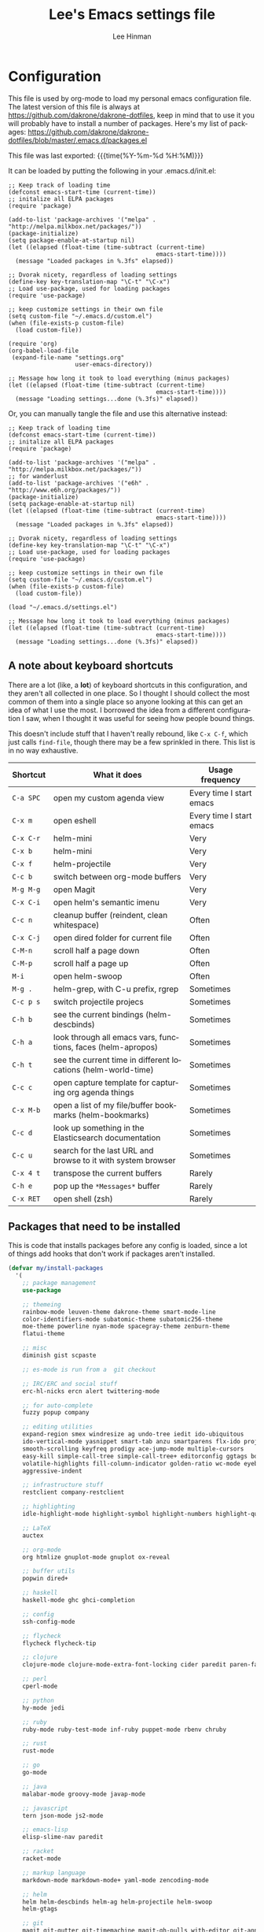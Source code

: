 #+TITLE:   Lee's Emacs settings file
#+AUTHOR:  Lee Hinman
#+EMAIL:   matthew.hinman@gmail.com
#+LANGUAGE: en
#+PROPERTY: header-args :tangle yes
#+HTML_HEAD: <link rel="stylesheet" href="http://dakrone.github.io/org.css" type="text/css" />
#+EXPORT_SELECT_TAGS: export
#+EXPORT_EXCLUDE_TAGS: noexport
#+OPTIONS: H:4 num:nil toc:t \n:nil @:t ::t |:t ^:{} -:t f:t *:t
#+OPTIONS: skip:nil d:(HIDE) tags:not-in-toc
#+TODO: SOMEDAY(s) TODO(t) INPROGRESS(i) WAITING(w@/!) NEEDSREVIEW(n@/!) | DONE(d)
#+TODO: WAITING(w@/!) HOLD(h@/!) | CANCELLED(c@/!)
#+TAGS: export(e) noexport(n)
#+STARTUP: align fold nodlcheck lognotestate content

* Configuration
This file is used by org-mode to load my personal emacs configuration file. The
latest version of this file is always at
[[https://github.com/dakrone/dakrone-dotfiles]], keep in mind that to use it you
will probably have to install a number of packages. Here's my list of packages:
[[https://github.com/dakrone/dakrone-dotfiles/blob/master/.emacs.d/packages.el]]

This file was last exported: {{{time(%Y-%m-%d %H:%M)}}}

It can be loaded by putting the following in your .emacs.d/init.el:

#+BEGIN_SRC
  ;; Keep track of loading time
  (defconst emacs-start-time (current-time))
  ;; initalize all ELPA packages
  (require 'package)

  (add-to-list 'package-archives '("melpa" . "http://melpa.milkbox.net/packages/"))
  (package-initialize)
  (setq package-enable-at-startup nil)
  (let ((elapsed (float-time (time-subtract (current-time)
                                            emacs-start-time))))
    (message "Loaded packages in %.3fs" elapsed))

  ;; Dvorak nicety, regardless of loading settings
  (define-key key-translation-map "\C-t" "\C-x")
  ;; Load use-package, used for loading packages
  (require 'use-package)

  ;; keep customize settings in their own file
  (setq custom-file "~/.emacs.d/custom.el")
  (when (file-exists-p custom-file)
    (load custom-file))

  (require 'org)
  (org-babel-load-file
   (expand-file-name "settings.org"
                     user-emacs-directory))

  ;; Message how long it took to load everything (minus packages)
  (let ((elapsed (float-time (time-subtract (current-time)
                                            emacs-start-time))))
    (message "Loading settings...done (%.3fs)" elapsed))
#+END_SRC

Or, you can manually tangle the file and use this alternative instead:

#+BEGIN_SRC
  ;; Keep track of loading time
  (defconst emacs-start-time (current-time))
  ;; initalize all ELPA packages
  (require 'package)

  (add-to-list 'package-archives '("melpa" . "http://melpa.milkbox.net/packages/"))
  ;; for wanderlust
  (add-to-list 'package-archives '("e6h" . "http://www.e6h.org/packages/"))
  (package-initialize)
  (setq package-enable-at-startup nil)
  (let ((elapsed (float-time (time-subtract (current-time)
                                            emacs-start-time))))
    (message "Loaded packages in %.3fs" elapsed))

  ;; Dvorak nicety, regardless of loading settings
  (define-key key-translation-map "\C-t" "\C-x")
  ;; Load use-package, used for loading packages
  (require 'use-package)

  ;; keep customize settings in their own file
  (setq custom-file "~/.emacs.d/custom.el")
  (when (file-exists-p custom-file)
    (load custom-file))

  (load "~/.emacs.d/settings.el")

  ;; Message how long it took to load everything (minus packages)
  (let ((elapsed (float-time (time-subtract (current-time)
                                            emacs-start-time))))
    (message "Loading settings...done (%.3fs)" elapsed))
#+END_SRC

** A note about keyboard shortcuts
There are a lot (like, a *lot*) of keyboard shortcuts in this configuration, and
they aren't all collected in one place. So I thought I should collect the most
common of them into a single place so anyone looking at this can get an idea of
what I use the most. I borrowed the idea from a different configuration I saw,
when I thought it was useful for seeing how people bound things.

This doesn't include stuff that I haven't really rebound, like =C-x C-f=, which
just calls =find-file=, though there may be a few sprinkled in there. This list
is in no way exhaustive.

| Shortcut  | What it does                                                  | Usage frequency          |
|-----------+---------------------------------------------------------------+--------------------------|
| =C-a SPC= | open my custom agenda view                                    | Every time I start emacs |
| =C-x m=   | open eshell                                                   | Every time I start emacs |
| =C-x C-r= | helm-mini                                                     | Very                     |
| =C-x b=   | helm-mini                                                     | Very                     |
| =C-x f=   | helm-projectile                                               | Very                     |
| =C-c b=   | switch between org-mode buffers                               | Very                     |
| =M-g M-g= | open Magit                                                    | Very                     |
| =C-x C-i= | open helm's semantic imenu                                    | Very                     |
| =C-c n=   | cleanup buffer (reindent, clean whitespace)                   | Often                    |
| =C-x C-j= | open dired folder for current file                            | Often                    |
| =C-M-n=   | scroll half a page down                                       | Often                    |
| =C-M-p=   | scroll half a page up                                         | Often                    |
| =M-i=     | open helm-swoop                                               | Often                    |
| =M-g .=   | helm-grep, with C-u prefix, rgrep                             | Sometimes                |
| =C-c p s= | switch projectile projecs                                     | Sometimes                |
| =C-h b=   | see the current bindings (helm-descbinds)                     | Sometimes                |
| =C-h a=   | look through all emacs vars, functions, faces (helm-apropos)  | Sometimes                |
| =C-h t=   | see the current time in different locations (helm-world-time) | Sometimes                |
| =C-c c=   | open capture template for capturing org agenda things         | Sometimes                |
| =C-x M-b= | open a list of my file/buffer bookmarks (helm-bookmarks)      | Sometimes                |
| =C-c d=   | look up something in the Elasticsearch documentation          | Sometimes                |
| =C-c u=   | search for the last URL and browse to it with system browser  | Sometimes                |
| =C-x 4 t= | transpose the current buffers                                 | Rarely                   |
| =C-h e=   | pop up the ~*Messages*~ buffer                                | Rarely                   |
| =C-x RET= | open shell (zsh)                                              | Rarely                   |

** Packages that need to be installed
This is code that installs packages before any config is loaded, since a lot of
things add hooks that don't work if packages aren't installed.

#+BEGIN_SRC emacs-lisp
(defvar my/install-packages
  '(
    ;; package management
    use-package

    ;; themeing
    rainbow-mode leuven-theme dakrone-theme smart-mode-line
    color-identifiers-mode subatomic-theme subatomic256-theme
    moe-theme powerline nyan-mode spacegray-theme zenburn-theme
    flatui-theme

    ;; misc
    diminish gist scpaste

    ;; es-mode is run from a  git checkout

    ;; IRC/ERC and social stuff
    erc-hl-nicks ercn alert twittering-mode

    ;; for auto-complete
    fuzzy popup company

    ;; editing utilities
    expand-region smex windresize ag undo-tree iedit ido-ubiquitous
    ido-vertical-mode yasnippet smart-tab anzu smartparens flx-ido projectile
    smooth-scrolling keyfreq prodigy ace-jump-mode multiple-cursors
    easy-kill simple-call-tree simple-call-tree+ editorconfig ggtags bookmark+
    volatile-highlights fill-column-indicator golden-ratio wc-mode eyebrowse
    aggressive-indent

    ;; infrastructure stuff
    restclient company-restclient

    ;; highlighting
    idle-highlight-mode highlight-symbol highlight-numbers highlight-quoted

    ;; LaTeX
    auctex

    ;; org-mode
    org htmlize gnuplot-mode gnuplot ox-reveal

    ;; buffer utils
    popwin dired+

    ;; haskell
    haskell-mode ghc ghci-completion

    ;; config
    ssh-config-mode

    ;; flycheck
    flycheck flycheck-tip

    ;; clojure
    clojure-mode clojure-mode-extra-font-locking cider paredit paren-face

    ;; perl
    cperl-mode

    ;; python
    hy-mode jedi

    ;; ruby
    ruby-mode ruby-test-mode inf-ruby puppet-mode rbenv chruby

    ;; rust
    rust-mode

    ;; go
    go-mode

    ;; java
    malabar-mode groovy-mode javap-mode

    ;; javascript
    tern json-mode js2-mode

    ;; emacs-lisp
    elisp-slime-nav paredit

    ;; racket
    racket-mode

    ;; markup language
    markdown-mode markdown-mode+ yaml-mode zencoding-mode

    ;; helm
    helm helm-descbinds helm-ag helm-projectile helm-swoop
    helm-gtags

    ;; git
    magit git-gutter git-timemachine magit-gh-pulls with-editor git-annex

    ;; eshell
    eshell-prompt-extras

    ;; gnus
    gnus-x-gm-raw

    ;; eww
    eww-lnum
    ))

(dolist (pack my/install-packages)
  (unless (package-installed-p pack)
    (package-install pack)))

;; Load use-package, used for loading packages everywhere else
(require 'use-package)
#+END_SRC

** Basics and settings used everywhere
Mostly settings that don't fit in elsewhere, so they end up here.

*** General settings
Turn on debugging, it will be turned off at the end

#+BEGIN_SRC emacs-lisp
(setq debug-on-error t)
#+END_SRC

First, let's determine whether I'm going to be using a dark theme,
or a light theme. I set a var to either '=light= or '=dark=
depending on whatever I'm in the mood for. This is used later on for the
modeline theme, as well as the general theme for things.

#+BEGIN_SRC emacs-lisp
(defvar my/background 'light)
;;(defvar my/background 'dark)
#+END_SRC

Now some personal information about me:

#+BEGIN_SRC emacs-lisp
(setq user-full-name "Lee Hinman"
      user-mail-address "matthew.hinman@gmail.com")
#+END_SRC

Always, *always*, prefer UTF-8, anything else is insanity

#+BEGIN_SRC emacs-lisp
(set-terminal-coding-system 'utf-8)
(set-keyboard-coding-system 'utf-8)
(set-language-environment "UTF-8")
(prefer-coding-system 'utf-8)
#+END_SRC

Turn on syntax highlighting for all buffers:

#+BEGIN_SRC emacs-lisp
(global-font-lock-mode t)
#+END_SRC

We don't really need to garbage collect as frequently as Emacs
would like to by default, so set the threshold up higher:

#+BEGIN_SRC emacs-lisp
(setq gc-cons-threshold 20000000)
;; Allow font-lock-mode to do background parsing
(setq jit-lock-stealth-time 1
      jit-lock-stealth-load 100
      jit-lock-chunk-size 1000
      jit-lock-defer-time 0.01)
#+END_SRC

Echo commands I haven't finished quicker than the default of 1 second:

#+BEGIN_SRC emacs-lisp
(setq echo-keystrokes 0.1)
#+END_SRC

Don't warn me about large files unless they're at least 25mb:

#+BEGIN_SRC emacs-lisp
(setq large-file-warning-threshold (* 25 1024 1024))
#+END_SRC

If you change buffer, or focus, disable the current buffer's mark:

#+BEGIN_SRC emacs-lisp
(transient-mark-mode t)
#+END_SRC

Don't indicate empty lines or the end of a buffer with visual
marks (the lines are cleaned up automatically anyway)

#+BEGIN_SRC emacs-lisp
(setq-default indicate-empty-lines nil)
(setq-default indicate-buffer-boundaries nil)
#+END_SRC

Turn off all kinds of modes, I don't need the menu bar, or the tool bar:

#+BEGIN_SRC emacs-lisp
(when (functionp 'menu-bar-mode)
  (menu-bar-mode -1))
(when (functionp 'set-scroll-bar-mode)
  (set-scroll-bar-mode 'nil))
(when (functionp 'mouse-wheel-mode)
  (mouse-wheel-mode -1))
(when (functionp 'tooltip-mode)
  (tooltip-mode -1))
(when (functionp 'tool-bar-mode)
  (tool-bar-mode -1))
(when (functionp 'blink-cursor-mode)
  (blink-cursor-mode -1))
#+END_SRC

Don't beep. Just don't. Also, don't show the startup message, I
know Emacs is starting.

#+BEGIN_SRC emacs-lisp
(setq ring-bell-function (lambda()))
(setq inhibit-startup-message t
      initial-major-mode 'fundamental-mode)
#+END_SRC

Why would you not want to know lines/columns in your mode-line?

#+BEGIN_SRC emacs-lisp
(line-number-mode 1)
(column-number-mode 1)
#+END_SRC

Ignore case when using completion for file names:

#+BEGIN_SRC emacs-lisp
(setq read-file-name-completion-ignore-case t)
#+END_SRC

Nobody likes to have to type "yes" to questions, so change it to
just hitting the =y= key to confirm:

#+BEGIN_SRC emacs-lisp
(defalias 'yes-or-no-p 'y-or-n-p)
#+END_SRC

It's much easier to move around lines based on how they are
displayed, rather than the actual line. This helps a ton with long
log file lines that may be wrapped:

#+BEGIN_SRC emacs-lisp
(setq line-move-visual t)
#+END_SRC

Hide the mouse while typing:

#+BEGIN_SRC emacs-lisp
(setq make-pointer-invisible t)
#+END_SRC

Set up the fill-column to 80 characters and set tab width to 2

#+BEGIN_SRC emacs-lisp
(setq-default fill-column 80)
(setq-default default-tab-width 2)
(setq-default indent-tabs-mode nil)
#+END_SRC

It's okay to refer to a file by a symlink:

#+BEGIN_SRC emacs-lisp
(setq-default find-file-visit-truename nil)
#+END_SRC

Require a newline at the end of files:

#+BEGIN_SRC emacs-lisp
(setq require-final-newline t)
#+END_SRC

Uniquify buffers, using angle brackets, so you get =foo= and
=foo<2>=:

#+BEGIN_SRC emacs-lisp
(use-package uniquify
  :config
  (setq uniquify-buffer-name-style 'post-forward-angle-brackets))
#+END_SRC

Search (and search/replace) using regex by default, since that's
usually what I want to do:

#+BEGIN_SRC emacs-lisp
(global-set-key (kbd "C-s") 'isearch-forward-regexp)
(global-set-key (kbd "C-r") 'isearch-backward-regexp)
(global-set-key (kbd "M-%") 'query-replace-regexp)
#+END_SRC

Single space still ends a sentence:

#+BEGIN_SRC emacs-lisp
(setq sentence-end-double-space nil)
#+END_SRC

Split windows a bit better (don't split horizontally, I have a
widescreen :P)

#+BEGIN_SRC emacs-lisp
(setq split-height-threshold nil)
(setq split-width-threshold 180)
#+END_SRC

Always turn on whitespace mode

#+BEGIN_SRC emacs-lisp
(whitespace-mode t)
#+END_SRC

Indicate trailing empty lines in the GUI:

#+BEGIN_SRC emacs-lisp
(set-default 'indicate-empty-lines t)
(setq show-trailing-whitespace t)
#+END_SRC

Make sure auto automatically rescan for imenu changes:

#+BEGIN_SRC emacs-lisp
(set-default 'imenu-auto-rescan t)
#+END_SRC

Seed the random number generator:

#+BEGIN_SRC emacs-lisp
(random t)
#+END_SRC

Switch to unified diffs by default:

#+BEGIN_SRC emacs-lisp
(setq diff-switches "-u")
#+END_SRC

Turn on auto-fill mode in text buffers:

#+BEGIN_SRC emacs-lisp
(add-hook 'text-mode-hook 'turn-on-auto-fill)

(use-package diminish
  :init
  (progn
    (diminish 'auto-fill-function "AF")))
#+END_SRC

Set the internal calculator not to go to scientific form quite so quickly:

#+BEGIN_SRC emacs-lisp
(setq calc-display-sci-low -5)
#+END_SRC

Bury the =*scratch*= buffer, never kill it:

#+BEGIN_SRC emacs-lisp
(defadvice kill-buffer (around kill-buffer-around-advice activate)
  (let ((buffer-to-kill (ad-get-arg 0)))
    (if (equal buffer-to-kill "*scratch*")
        (bury-buffer)
      ad-do-it)))
#+END_SRC

These are some settings for version control stuff.

Automatically revert file if it's changed on disk:

#+BEGIN_SRC emacs-lisp
(global-auto-revert-mode 1)
#+END_SRC

Remove fringe things

#+BEGIN_SRC emacs-lisp
(when (functionp 'set-fringe-style)
  (set-fringe-style 0))
#+END_SRC

Start a server if not running, but a only for text-only:

#+BEGIN_SRC emacs-lisp
(use-package server
  :config
  (progn
    (when (not (window-system))
      (if (server-running-p server-name)
          nil
        (server-start)))))
#+END_SRC

GUI-specific thing:

#+BEGIN_SRC emacs-lisp
(when (window-system)
  (setenv "EMACS_GUI" "t"))
#+END_SRC

Prettify all the symbols, if available (an Emacs 24.4 feature):

#+BEGIN_SRC emacs-lisp
(when (boundp 'global-prettify-symbols-mode)
  (add-hook 'emacs-lisp-mode-hook
            (lambda ()
              (push '("lambda" . ?λ) prettify-symbols-alist)))
  (add-hook 'clojure-mode-hook
            (lambda ()
              (push '("fn" . ?ƒ) prettify-symbols-alist)))
  (global-prettify-symbols-mode +1))
#+END_SRC

Always prefer to load newer files, instead of giving precedence to the .elc
files.

#+BEGIN_SRC emacs-lisp
(setq load-prefer-newer t)
#+END_SRC

Turn on winner-mode, which allows me to use =C-c LEFT= to undo window
configuration changes, if so desired.

#+BEGIN_SRC emacs-lisp
(use-package winner
  :init (winner-mode 1))
#+END_SRC

*** OS-specific settings
These are settings that are applied depending on what OS I'm
currently running on. First, we need a way to tell what kind of
system we're on:

#+BEGIN_SRC emacs-lisp
(when (eq system-type 'gnu/linux)
  (defun yank-to-x-clipboard ()
    (interactive)
    (if (region-active-p)
        (progn
          (shell-command-on-region (region-beginning) (region-end) "xsel -i -b")
          (message "Yanked region to clipboard!")
          (deactivate-mark))
      (message "No region active; can't yank to clipboard!")))

  (global-set-key (kbd "C-M-w") 'yank-to-x-clipboard))

(when (eq system-type 'darwin)
  (setq ns-use-native-fullscreen nil)
  (when (executable-find "gls")
    (setq insert-directory-program "gls")
    (setq dired-listing-switches "-aBhl --group-directories-first"))
  (defun copy-from-osx ()
    "Handle copy/paste intelligently on osx."
    (let ((pbpaste (purecopy "/usr/bin/pbpaste")))
      (if (and (eq system-type 'darwin)
               (file-exists-p pbpaste))
          (let ((tramp-mode nil)
                (default-directory "~"))
            (shell-command-to-string pbpaste)))))

  (defun paste-to-osx (text &optional push)
    (let ((process-connection-type nil))
      (let ((proc (start-process "pbcopy" "*Messages*" "/usr/bin/pbcopy")))
        (process-send-string proc text)
        (process-send-eof proc))))
  (setq interprogram-cut-function 'paste-to-osx
        interprogram-paste-function 'copy-from-osx)

  (defun move-file-to-trash (file)
    "Use `trash' to move FILE to the system trash.
When using Homebrew, install it using \"brew install trash\"."
    (call-process (executable-find "trash")
                  nil 0 nil
                  file))

  ;; Trackpad scrolling
  (global-set-key [wheel-up] 'previous-line)
  (global-set-key [wheel-down] 'next-line))
#+END_SRC

**** Windows
Hahahahaha, you must be joking.

*** Clipboard settings
Change the clipboard settings to better integrate into Linux:

#+BEGIN_SRC emacs-lisp
(setq x-select-enable-clipboard t)
;; Treat clipboard input as UTF-8 string first; compound text next, etc.
(setq x-select-request-type '(UTF8_STRING COMPOUND_TEXT TEXT STRING))
(setq save-interprogram-paste-before-kill t)
#+END_SRC

*** Temporary file settings
Settings for what to do with temporary files.

#+BEGIN_SRC emacs-lisp
;; savehist
(setq savehist-additional-variables
      ;; also save my search entries
      '(search-ring regexp-search-ring)
      savehist-file "~/.emacs.d/savehist")
(savehist-mode t)
(setq-default save-place t)

;; delete-auto-save-files
(setq delete-auto-save-files t)
(setq backup-directory-alist
      '(("." . "~/.emacs_backups")))
#+END_SRC

*** Shell settings
Things for running shells inside of emacs

#+BEGIN_SRC emacs-lisp
(defvar my-local-shells
  '("*shell*"))
(defvar my-remote-shells
  '())
(defvar my-shells (append my-local-shells my-remote-shells))

(custom-set-variables
 '(comint-scroll-to-bottom-on-input t)  ; always insert at the bottom
 '(comint-scroll-to-bottom-on-output nil) ; always add output at the bottom
 '(comint-scroll-show-maximum-output t) ; scroll to show max possible output
 ;; '(comint-completion-autolist t)     ; show completion list when ambiguous
 '(comint-input-ignoredups t)           ; no duplicates in command history
 '(comint-completion-addsuffix t)       ; insert space/slash after file completion
 '(comint-buffer-maximum-size 20000)    ; max length of the buffer in lines
 '(comint-prompt-read-only nil)         ; if this is t, it breaks shell-command
 '(comint-get-old-input (lambda () "")) ; what to run when i press enter on a
                                        ; line above the current prompt
 '(comint-input-ring-size 5000)         ; max shell history size
 '(protect-buffer-bury-p nil)
 )

(setenv "PAGER" "cat")

;; truncate buffers continuously
(add-hook 'comint-output-filter-functions 'comint-truncate-buffer)

(defun make-my-shell-output-read-only (text)
  "Add to comint-output-filter-functions to make stdout read only in my shells."
  (if (member (buffer-name) my-shells)
      (let ((inhibit-read-only t)
            (output-end (process-mark (get-buffer-process (current-buffer)))))
        (put-text-property comint-last-output-start output-end 'read-only t))))
(add-hook 'comint-output-filter-functions 'make-my-shell-output-read-only)

(defun my-dirtrack-mode ()
  "Add to shell-mode-hook to use dirtrack mode in my shell buffers."
  (when (member (buffer-name) my-shells)
    (shell-dirtrack-mode 0)
    (set-variable 'dirtrack-list '("^.*[^ ]+:\\(.*\\)>" 1 nil))
    (dirtrack-mode 1)))
(add-hook 'shell-mode-hook 'my-dirtrack-mode)

;; interpret and use ansi color codes in shell output windows
(add-hook 'shell-mode-hook 'ansi-color-for-comint-mode-on)

(defun set-scroll-conservatively ()
  "Add to shell-mode-hook to prevent jump-scrolling on newlines in shell buffers."
  (set (make-local-variable 'scroll-conservatively) 10))
(add-hook 'shell-mode-hook 'set-scroll-conservatively)

(defun make-comint-directory-tracking-work-remotely ()
  "Add this to comint-mode-hook to make directory tracking work
while sshed into a remote host, e.g. for remote shell buffers
started in tramp. (This is a bug fix backported from Emacs 24:
http://comments.gmane.org/gmane.emacs.bugs/39082"
  (set (make-local-variable 'comint-file-name-prefix)
       (or (file-remote-p default-directory) "")))
(add-hook 'comint-mode-hook 'make-comint-directory-tracking-work-remotely)

(defun enter-again-if-enter ()
  "Make the return key select the current item in minibuf and shell history isearch.
An alternate approach would be after-advice on isearch-other-meta-char."
  (when (and (not isearch-mode-end-hook-quit)
             (equal (this-command-keys-vector) [13])) ; == return
    (cond ((active-minibuffer-window) (minibuffer-complete-and-exit))
          ((member (buffer-name) my-shells) (comint-send-input)))))
(add-hook 'isearch-mode-end-hook 'enter-again-if-enter)

(defadvice comint-previous-matching-input
    (around suppress-history-item-messages activate)
  "Suppress the annoying 'History item : NNN' messages from shell history isearch.
If this isn't enough, try the same thing with
comint-replace-by-expanded-history-before-point."
  (let ((old-message (symbol-function 'message)))
    (unwind-protect
        (progn (fset 'message 'ignore) ad-do-it)
      (fset 'message old-message))))
#+END_SRC

*** Eshell settings
Eshell is great for one-off shell things, but I use ZSH too much for it to be a
full replacement. Regardless, it needs some tweaks in order to be fully useful.

First, let's set up 256 colors and make sure we don't invoke emacs from within
emacs (emacsception!). Also set the pager to cat so paging things don't freak
out.

Also, after eshell has loaded its options, let's load some other niceties like
completion, prompt and term settings:

#+BEGIN_SRC emacs-lisp
(when (cl-equalp "DUMB" (getenv "TERM"))
  (setenv "PAGER" "cat"))

(use-package eshell
  :config
  (progn
    (defalias 'emacs 'find-file)
    (defalias 'ec 'find-file)
    (setenv "PAGER" "cat")
    (use-package esh-opt
      :config
      (progn
        (use-package em-cmpl)
        (use-package em-prompt)
        (use-package em-term)

        (setq eshell-cmpl-cycle-completions nil
              ;; auto truncate after 20k lines
              eshell-buffer-maximum-lines 20000
              ;; history size
              eshell-history-size 350
              ;; buffer shorthand -> echo foo > #'buffer
              eshell-buffer-shorthand t
              ;; my prompt is easy enough to see
              eshell-highlight-prompt nil
              ;; treat 'echo' like shell echo
              eshell-plain-echo-behavior t)

        ;; Visual commands
        (add-to-list 'eshell-visual-commands "ssh")
        (add-to-list 'eshell-visual-commands "top")
        (add-to-list 'eshell-visual-commands "htop")
        (add-to-list 'eshell-visual-commands "el")
        (add-to-list 'eshell-visual-commands "elinks")
        ;; automatically truncate buffer after output
        (add-to-list 'eshell-output-filter-functions 'eshell-truncate-buffer)

        (when (not (functionp 'eshell/rgrep))
          (defun eshell/rgrep (&rest args)
            "Use Emacs grep facility instead of calling external grep."
            (eshell-grep "rgrep" args t)))

        (defun eshell/cds ()
          "Change directory to the project's root."
          (eshell/cd (locate-dominating-file default-directory ".git")))

        (defun eshell/l () "Same as `ls -lh'" (eshell/ls "-lh"))
        (defun eshell/ll () "Same as `ls -lh'" (eshell/ls "-lh"))
        (defun eshell/la () "Same as `ls -alh'" (eshell/ls "-alh"))

        (defun eshell/clear ()
          "Clear the eshell buffer"
          (interactive)
          (let ((eshell-buffer-maximum-lines 0))
            (eshell-truncate-buffer)))

        (defun eshell/export-env (&optional env-file)
          (interactive)
          (let ((original-buffer (current-buffer)))
            (with-temp-buffer
              (insert-file (or env-file ".env"))
              (goto-char (point-min))
              (while (< (point) (point-max))
                (let ((line (substring (thing-at-point 'line) 0 -1)))
                  (with-current-buffer original-buffer
                    (eshell/export line)))
                (next-line)))))

        (defalias 'eshell/ee 'eshell/export-env)))

    (add-hook 'eshell-mode-hook
              (lambda ()
                (semantic-mode -1)
                (define-key eshell-mode-map (kbd "M-l")
                  'helm-eshell-history)))

    ;; See eshell-prompt-function below
    (setq eshell-prompt-regexp "^[^#$\n]* [#$] ")

    ;; So the history vars are defined
    (require 'em-hist)
    (if (boundp 'eshell-save-history-on-exit)
        ;; Don't ask, just save
        (setq eshell-save-history-on-exit t))
    (if (boundp 'eshell-ask-to-save-history)
        ;; For older(?) version
        (setq eshell-ask-to-save-history 'always))

    ;; See: https://github.com/kaihaosw/eshell-prompt-extras
    (use-package eshell-prompt-extras
      :init
      (progn
        (setq eshell-highlight-prompt nil
              ;; epe-git-dirty-char "Ϟ"
              epe-git-dirty-char "*"
              eshell-prompt-function 'epe-theme-dakrone)))

    (defun eshell/magit ()
      "Function to open magit-status for the current directory"
      (interactive)
      (magit-status default-directory)
      nil)

    (defun my/create-or-switch-to-delta-buffer ()
      "Switch to the *eshell delta* buffer, or create it"
      (interactive)
      (if (get-buffer "*eshell-delta*")
          (switch-to-buffer "*eshell-delta*")
        (let ((eshell-buffer-name "*eshell-delta*"))
          (eshell))))

    (global-set-key (kbd "C-x d") 'my/create-or-switch-to-delta-buffer)))
#+END_SRC

*** Tramp settings
I have really been getting into TRAMP lately, I use it with eshell all the time,
and dired tramp buffers are great for file management.

#+BEGIN_SRC emacs-lisp
(use-package tramp
  :config
  (progn
    (setq tramp-default-user-alist '(("\\`su\\(do\\)?\\'" nil "root"))
          tramp-backup-directory-alist backup-directory-alist
          tramp-adb-program "/Users/hinmanm/android-sdk-macosx/platform-tools/adb"
          ;; use the settings in ~/.ssh/config instead of Tramp's
          tramp-use-ssh-controlmaster-options nil
          ;; update vc ignore to include tramp files
          vc-ignore-dir-regexp
          (format "\\(%s\\)\\|\\(%s\\)"
                  vc-ignore-dir-regexp
                  tramp-file-name-regexp)
          backup-enable-predicate
          (lambda (name)
            (and (normal-backup-enable-predicate name)
                 (not (let ((method (file-remote-p name 'method)))
                        (when (stringp method)
                          (member method '("su" "sudo"))))))))

    (use-package tramp-sh
      :config
      (progn
        (add-to-list 'tramp-remote-path "/usr/local/sbin")
        (add-to-list 'tramp-remote-path "~/bin")))))
#+END_SRC

*** Spell check and flyspell settings
I use hunspell and aspell checking spelling, ignoring words under 3 characters
and running very quickly. My personal word dictionary is at
=~/.flydict=.

First, set up some Hunspell things if applicable, falling back to aspell if
hunspell isn't available:

#+BEGIN_SRC emacs-lisp
;; Standard location of personal dictionary
(setq ispell-personal-dictionary "~/.flydict")

(if (file-exists-p "/usr/local/bin/hunspell")
    (progn
      ;; Add english-hunspell as a dictionary
      (setq-default ispell-program-name "hunspell"
                    ispell-dictionary "en_US"))
  (progn (setq-default ispell-program-name "aspell")
         (setq ispell-extra-args '("--sug-mode=normal" "--ignore=3"))))

(add-to-list 'ispell-skip-region-alist '("[^\000-\377]+"))
#+END_SRC

#+BEGIN_SRC emacs-lisp
;; flyspell
(use-package flyspell
  :config
  (define-key flyspell-mode-map (kbd "M-n") 'flyspell-goto-next-error)
  (define-key flyspell-mode-map (kbd "M-.") 'ispell-word))

(use-package diminish
  :init
  (progn
    (diminish 'flyspell-mode "FS")))
#+END_SRC

*** View-mode
Read-only viewing of files. Keybindings for paging through stuff
in a less/vim manner.

#+BEGIN_SRC emacs-lisp
(use-package view
  :bind
  (("C-M-n" . View-scroll-half-page-forward)
   ("C-M-p" . View-scroll-half-page-backward))
  :config
  (progn
    ;; When in view-mode, the buffer is read-only:
    (setq view-read-only t)

    (defun View-goto-line-last (&optional line)
      "goto last line"
      (interactive "P")
      (goto-line (line-number-at-pos (point-max))))

    ;; less like
    (define-key view-mode-map (kbd "N") 'View-search-last-regexp-backward)
    (define-key view-mode-map (kbd "?") 'View-search-regexp-backward?)
    (define-key view-mode-map (kbd "g") 'View-goto-line)
    (define-key view-mode-map (kbd "G") 'View-goto-line-last)
    ;; vi/w3m like
    (define-key view-mode-map (kbd "h") 'backward-char)
    (define-key view-mode-map (kbd "j") 'next-line)
    (define-key view-mode-map (kbd "k") 'previous-line)
    (define-key view-mode-map (kbd "l") 'forward-char)))

(use-package doc-view
  :config
  (define-key doc-view-mode-map (kbd "j")
    'doc-view-next-line-or-next-page)
  (define-key doc-view-mode-map (kbd "k")
    'doc-view-previous-line-or-previous-page))
#+END_SRC

*** Dired
Dired is sweet, I require =dired-x= also so I can hit =C-x C-j=
and go directly to a dired buffer.

Setting =ls-lisp-dirs-first= means directories are always at the
top. Always copy and delete recursively. Also enable
=hl-line-mode= in dired, since it's easier to see the cursor then.

To start, a helper to use "=open=" to open files in dired-mode with =M-o=
(similar to Finder in OSX).

#+BEGIN_SRC emacs-lisp
(defun my/dired-mac-open ()
  (interactive)
  (save-window-excursion
    (dired-do-async-shell-command
     "open" current-prefix-arg
     (dired-get-marked-files t current-prefix-arg))))
#+END_SRC

And then some other things to setup when dired runs. =C-x C-q= to edit
writable-dired mode is aawwweeeesssoooommee, it makes renames super easy.

#+BEGIN_SRC emacs-lisp
(defun my/dired-mode-hook ()
  (hl-line-mode t)
  (toggle-truncate-lines 1))

(use-package dired
  :bind ("C-x C-j" . dired-jump)
  :config
  (progn
    (use-package dired-x
      :init (setq-default dired-omit-files-p t)
      :config
      (when (eq system-type 'darwin)
        (add-to-list 'dired-omit-extensions ".DS_Store")))
    (customize-set-variable 'diredp-hide-details-initially-flag nil)
    (use-package dired+)
    (put 'dired-find-alternate-file 'disabled nil)
    (setq ls-lisp-dirs-first t
          dired-recursive-copies 'always
          dired-recursive-deletes 'always
          dired-dwim-target t
          delete-by-moving-to-trash t
          wdired-allow-to-change-permissions t)
    (define-key dired-mode-map (kbd "RET") 'dired-find-alternate-file)
    (define-key dired-mode-map (kbd "C-M-u") 'dired-up-directory)
    (define-key dired-mode-map (kbd "M-o") 'my/dired-mac-open)
    (define-key dired-mode-map (kbd "C-x C-q") 'wdired-change-to-wdired-mode)
    (add-hook 'dired-mode-hook 'my/dired-mode-hook)))
#+END_SRC

*** emacsclient
Let's make sure to start up a server!

Disabled, I actually start up a background emacs --daemon for this

*** saveplace
Navigates back to where you were editing a file next time you open it

#+BEGIN_SRC emacs-lisp
(use-package saveplace
  :init
  (setq-default save-place t)
  (setq save-place-file (expand-file-name ".places" user-emacs-directory)))
#+END_SRC

*** recentf
Set up keeping track of recent files, up to 2000 of them.

If emacs has been idle for 10 minutes, clean up the recent files.
Also save the list of recent files every 5 minutes.

This also only enables recentf-mode if idle, so that emacs starts up faster.

#+BEGIN_SRC emacs-lisp
(use-package recentf
  :init
  (progn
    (setq recentf-max-saved-items 300
          recentf-exclude '("/auto-install/" ".recentf" "/repos/" "/elpa/"
                            "\\.mime-example" "\\.ido.last" "COMMIT_EDITMSG"
                            ".gz"
                            "~$" "/tmp/" "/ssh:" "/sudo:" "/scp:")
          recentf-auto-cleanup 600)
    (when (not noninteractive) (recentf-mode 1))

    (defun recentf-save-list ()
      "Save the recent list.
Load the list from the file specified by `recentf-save-file',
merge the changes of your current session, and save it back to
the file."
      (interactive)
      (let ((instance-list (copy-list recentf-list)))
        (recentf-load-list)
        (recentf-merge-with-default-list instance-list)
        (recentf-write-list-to-file)))

    (defun recentf-merge-with-default-list (other-list)
      "Add all items from `other-list' to `recentf-list'."
      (dolist (oitem other-list)
        ;; add-to-list already checks for equal'ity
        (add-to-list 'recentf-list oitem)))

    (defun recentf-write-list-to-file ()
      "Write the recent files list to file.
Uses `recentf-list' as the list and `recentf-save-file' as the
file to write to."
      (condition-case error
          (with-temp-buffer
            (erase-buffer)
            (set-buffer-file-coding-system recentf-save-file-coding-system)
            (insert (format recentf-save-file-header (current-time-string)))
            (recentf-dump-variable 'recentf-list recentf-max-saved-items)
            (recentf-dump-variable 'recentf-filter-changer-current)
            (insert "\n \n;;; Local Variables:\n"
                    (format ";;; coding: %s\n" recentf-save-file-coding-system)
                    ";;; End:\n")
            (write-file (expand-file-name recentf-save-file))
            (when recentf-save-file-modes
              (set-file-modes recentf-save-file recentf-save-file-modes))
            nil)
        (error
         (warn "recentf mode: %s" (error-message-string error)))))))
#+END_SRC

** Programming language-specific configuration
Configuration options for language-specific packages live here. I
generally only have configuration for languages I use, but the
"order of usage" usually goes =clojure & shell > elisp > python >
ruby > java > everything else=.

*** CEDET (semantic-mode)
Basic semantic-mode things

First, use a development version of cedet if applicable, I download the latest
snapshot from http://www.randomsample.de/cedet-snapshots/ and extract it in
~/src/elisp. Don't forget to run =make= in it!

And then things to set up semantic mode

#+BEGIN_SRC emacs-lisp
(defun my/setup-semantic-mode ()
  (interactive)
  (use-package semantic)
  (require 'semantic/ia)
  (require 'semantic/wisent)
  ;; Use a better (though slower) parser for java, if it exists
  ;; (autoload 'wisent-java-default-setup "semantic/wisent/java")
  (setq semantic-default-submodes
        '(global-semantic-idle-scheduler-mode
          global-semanticdb-minor-mode
          global-semantic-idle-summary-mode
          global-semantic-stickyfunc-mode))
  (semantic-mode t)
  (local-set-key [(control return)] 'semantic-ia-complete-symbol)
  (local-set-key "\C-c>" 'semantic-complete-analyze-inline)
  (local-set-key "\C-c?" 'semantic-analyze-proto-impl-toggle))

(add-hook 'c-mode-hook 'my/setup-semantic-mode)
(add-hook 'java-mode-hook 'my/setup-semantic-mode)
#+END_SRC

*** General prog-mode hooks
Remove some back-ends from vc-mode, no need to check all this ancient things:

#+BEGIN_SRC emacs-lisp
(setq vc-handled-backends '(SVN Git))
#+END_SRC

Some general settings that should apply to all programming modes, turning
on subword mode and idle-highlight-mode:

#+BEGIN_SRC emacs-lisp
(use-package idle-highlight-mode)

(add-hook 'prog-mode-hook
          (lambda ()
            (when (fboundp 'idle-highlight-mode)
              (idle-highlight-mode t))
            (setq show-trailing-whitespace t)
            (subword-mode t)))
#+END_SRC

In programming modes, make sure things like FIXME and TODO are
highlighted so they stand out:

#+BEGIN_SRC emacs-lisp
(defun my/add-watchwords ()
  "Highlight FIXME, TODO, and NOCOMMIT in code"
  (font-lock-add-keywords
   nil '(("\\<\\(FIXME\\|TODO\\|NOCOMMIT\\)\\>"
          1 '((:foreground "#d7a3ad") (:weight bold)) t))))

(add-hook 'prog-mode-hook 'my/add-watchwords)
#+END_SRC

*** Clojure
Some helper functions for jumping between tests, I prefer
test/foo.clj instead of foo_test.clj

#+BEGIN_SRC emacs-lisp
;; custom test locations instead of foo_test.clj, use test/foo.clj
(defun clojure-test-for-without-test (namespace)
  (interactive)
  (let* ((namespace (clojure-underscores-for-hyphens namespace))
         (segments (split-string namespace "\\."))
         (before (subseq segments 0 1))
         (after (subseq segments 1))
         (test-segments (append before (list "test") after)))
    (format "%stest/%s.clj"
            (locate-dominating-file buffer-file-name "src/")
            (mapconcat 'identity test-segments "/"))))

(defun clojure-test-implementation-for-without-test (namespace)
  (interactive)
  (let* ((namespace (clojure-underscores-for-hyphens namespace))
         (segments (split-string namespace "\\."))
         (before (subseq segments 0 1))
         (after (subseq segments 2))
         (impl-segments (append before after)))
    (format "%s/src/%s.clj"
            (locate-dominating-file buffer-file-name "src/")
            (mapconcat 'identity impl-segments "/"))))
#+END_SRC

Other Clojure-specific settings:

#+BEGIN_SRC emacs-lisp
(defun my/clojure-things-hook ()
  "Set up clojure-y things"
  (turn-on-eldoc-mode)
  (subword-mode t)
  ;; use my test layout fns
  ;; (setq clojure-test-for-fn 'my-clojure-test-for)
  ;; (setq clojure-test-implementation-for-fn 'my-clojure-test-implementation-for)
  ;; compile faster
  (setq font-lock-verbose nil)
  (global-set-key (kbd "C-c t") 'clojure-jump-between-tests-and-code)
  (paredit-mode 1))

(use-package clojure-mode
  :config
  (progn
    (add-hook 'clojure-mode-hook 'my/clojure-things-hook)))
#+END_SRC

Let's define a couple of helper functions for setting up the cider and
ac-nrepl packages:

#+BEGIN_SRC emacs-lisp
(defun my/setup-cider ()
  (lambda ()
    (setq cider-history-file "~/.nrepl-history"
          cider-hide-special-buffers t
          cider-repl-history-size 10000
          cider-prefer-local-resources t
          cider-popup-stacktraces-in-repl t)))
#+END_SRC

And then finally use them if cider and ac-nrepl packages are available:

#+BEGIN_SRC emacs-lisp
(use-package cider
  :init
  (progn
    (add-hook 'cider-mode-hook 'my/setup-cider)
    (add-hook 'cider-repl-mode-hook 'my/setup-cider)
    (add-hook 'cider-mode-hook 'my/clojure-things-hook)
    (add-hook 'cider-repl-mode-hook 'my/clojure-things-hook)))
#+END_SRC

*** Shell
I write a LOT of shell-scripts, I turn off show-paren-mode (I have
show-smartparen-mode anyway) and flycheck (I don't want to run
it!) as well as not blinking the matching paren.

#+BEGIN_SRC emacs-lisp
(add-hook 'sh-mode-hook
          (lambda ()
            (show-paren-mode -1)
            (flycheck-mode -1)
            (setq blink-matching-paren nil)))

(add-to-list 'auto-mode-alist '("\\.zsh$" . shell-script-mode))
#+END_SRC

*** Elisp
This contains the configuration for elisp programming

First, turn on eldoc everywhere it's useful:

#+BEGIN_SRC emacs-lisp
(add-hook 'emacs-lisp-mode-hook
          (lambda ()
            (paredit-mode 1)
            (turn-on-eldoc-mode)))
(add-hook 'ielm-mode-hook
          (lambda ()
            (paredit-mode 1)
            (turn-on-eldoc-mode)))
#+END_SRC

And some various eldoc settings:

#+BEGIN_SRC emacs-lisp
(use-package eldoc
  :config
  (progn
    (use-package diminish
      :init
      (progn (diminish 'eldoc-mode "ed")))
    (setq eldoc-idle-delay 0.2)
    (set-face-attribute 'eldoc-highlight-function-argument nil
                        :underline t :foreground "green"
                        :weight 'bold)))
#+END_SRC

Change the faces for elisp regex grouping:

#+BEGIN_SRC emacs-lisp
(set-face-foreground 'font-lock-regexp-grouping-backslash "#ff1493")
(set-face-foreground 'font-lock-regexp-grouping-construct "#ff8c00")
#+END_SRC

Define some niceties for popping up an ielm buffer:

#+BEGIN_SRC emacs-lisp
(defun ielm-other-window ()
  "Run ielm on other window"
  (interactive)
  (switch-to-buffer-other-window
   (get-buffer-create "*ielm*"))
  (call-interactively 'ielm))

(define-key emacs-lisp-mode-map (kbd "C-c C-z") 'ielm-other-window)
(define-key lisp-interaction-mode-map (kbd "C-c C-z") 'ielm-other-window)
#+END_SRC

Turn on elisp-slime-nav if available, so =M-.= works to jump to function
definitions:

#+BEGIN_SRC emacs-lisp
(use-package elisp-slime-nav
  :init (add-hook 'emacs-lisp-mode-hook 'elisp-slime-nav-mode))
#+END_SRC

*** Python
Some various python settings, including loading jedi if needed to set up
keys, the custom hook only loads jedi when editing python files:

#+BEGIN_SRC emacs-lisp
(use-package python
  :config
  (progn
    (define-key python-mode-map (kbd "C-c C-z") 'run-python)
    (define-key python-mode-map (kbd "<backtab>") 'python-back-indent)
    (use-package jedi
      :config
      (progn
        (jedi:setup)
        (jedi:ac-setup)
        (setq jedi:setup-keys t)
        (setq jedi:complete-on-dot t)
        (define-key python-mode-map (kbd "C-c C-d") 'jedi:show-doc)
        (setq jedi:tooltip-method nil)
        (set-face-attribute 'jedi:highlight-function-argument nil
                            :foreground "green")
        (define-key python-mode-map (kbd "C-c C-l") 'jedi:get-in-function-call)))
    (add-hook 'python-mode-hook (lambda () (jedi-mode t)))))
#+END_SRC

*** Java
Java uses eclim and/or malabar to make life at least a little bit livable.

=intellij-java-style= is a copy of our Intellij indentation rules for
Elasticsearch, which are a little weird in some cases, but needed in order to
work with the ES codebase.

#+BEGIN_SRC emacs-lisp
(defun java-line-up-only-constructor-or-dont (thing)
  "If at a class constructor, line up with the paren, if not, use
 ++ indentation"
  (interactive)
  (save-excursion
    (beginning-of-line)
    (backward-up-list 1)
    (backward-word 2)
    ;; Now at either "new" or something else
    (let* ((sym (semantic-ctxt-current-symbol)))
      (if (eq '("new") sym)
          '++
        (c-lineup-arglist-intro-after-paren thing)))))

(defconst intellij-java-style
  '((c-basic-offset . 4)
    (c-comment-only-line-offset . (0 . 0))
    ;; the following preserves Javadoc starter lines
    (c-offsets-alist
     .
     ((inline-open . 0)
      (topmost-intro-cont    . +)
      (statement-block-intro . +)
      (knr-argdecl-intro     . +)
      (substatement-open     . +)
      (substatement-label    . +)
      (case-label            . +)
      (label                 . +)
      (statement-case-open   . +)
      (statement-cont        . ++)
      (arglist-intro         . 0)
      ;; (arglist-intro         . c-lineup-arglist-intro-after-paren)
      (arglist-cont-nonempty . ++)
      ;; (arglist-cont-nonempty . java-line-up-only-constructor-or-dont)
      (arglist-close         . --)
      ;; (arglist-close         . c-lineup-arglist)
      (inexpr-class          . 0)
      (access-label          . 0)
      (inher-cont            . ++)
      ;; (brace-list-intro      . ++)
      (brace-list-intro      . +)
      (func-decl-cont        . ++))))
  "Elasticsearch's Intellij Java Programming Style")

(c-add-style "intellij" intellij-java-style)
(customize-set-variable 'c-default-style
                        '((java-mode . "intellij")
                          (awk-mode . "awk")
                          (other . "gnu")))

(defun setup-java ()
  (interactive)
  (define-key java-mode-map (kbd "M-,") 'pop-tag-mark)
  (c-set-style "intellij" t)
  ;; Generic java stuff things
  (setq-local fci-rule-column 99))

(add-hook 'java-mode-hook 'setup-java)
#+END_SRC

**** malabar-mode
Malabar mode is for dealing with maven projects, such as [[https://github.com/elasticsearch/elasticsearch][Elasticsearch]], where it
is nice to be able to compile the code.

#+BEGIN_SRC emacs-lisp
(add-hook 'java-mode-hook
          (lambda ()
            (use-package malabar-mode)
            (malabar-mode 1)))
#+END_SRC

*** Ruby
Using rbenv, set it up correctly when idle

#+BEGIN_SRC emacs-lisp
(use-package rbenv
  :disabled t
  :idle (global-rbenv-mode t))
#+END_SRC

Or, chruby, which is much simpler (no shims)

: brew install chruby ruby-install
: ruby-install 2.1.3

#+BEGIN_SRC emacs-lisp
(use-package chruby
  :init (chruby "ruby-2.1.3"))
#+END_SRC

*** Haskell
Use GHC for haskell mode, and turn on auto-complete and some doc/indent
modes:

#+BEGIN_SRC emacs-lisp
(use-package haskell-mode
  :init
  (progn
    (add-hook 'haskell-mode-hook 'turn-on-haskell-indentation)
    (add-hook 'haskell-mode-hook 'turn-on-haskell-doc-mode))
  :config
  (progn
    (let ((my-cabal-path (expand-file-name "~/.cabal/bin")))
      (setenv "PATH" (concat my-cabal-path ":" (getenv "PATH")))
      (add-to-list 'exec-path my-cabal-path))
    (custom-set-variables '(haskell-tags-on-save t))

    (custom-set-variables
     '(haskell-process-suggest-remove-import-lines t)
     '(haskell-process-auto-import-loaded-modules t)
     '(haskell-process-log t))
    (define-key haskell-mode-map (kbd "C-c C-l")
      'haskell-process-load-or-reload)
    (define-key haskell-mode-map (kbd "C-c C-z")
      'haskell-interactive-switch)
    (define-key haskell-mode-map (kbd "C-c C-n C-t")
      'haskell-process-do-type)
    (define-key haskell-mode-map (kbd "C-c C-n C-i")
      'haskell-process-do-info)
    (define-key haskell-mode-map (kbd "C-c C-n C-c")
      'haskell-process-cabal-build)
    (define-key haskell-mode-map (kbd "C-c C-n c")
      'haskell-process-cabal)
    (define-key haskell-mode-map (kbd "SPC")
      'haskell-mode-contextual-space)

    (eval-after-load 'haskell-cabal
      '(progn
         (define-key haskell-cabal-mode-map (kbd "C-c C-z")
           'haskell-interactive-switch)
         (define-key haskell-cabal-mode-map (kbd "C-c C-k")
           'haskell-interactive-mode-clear)
         (define-key haskell-cabal-mode-map (kbd "C-c C-c")
           'haskell-process-cabal-build)
         (define-key haskell-cabal-mode-map (kbd "C-c c")
           'haskell-process-cabal)))

    (custom-set-variables '(haskell-process-type 'cabal-repl))

    (autoload 'ghc-init "ghc" nil t)
    (autoload 'ghc-debug "ghc" nil t)
    (add-hook 'haskell-mode-hook (lambda () (ghc-init)))))

#+END_SRC

*** Javascript
Bleh javascript.

#+BEGIN_SRC emacs-lisp
(use-package js2-mode
  :init
  (progn
    (add-to-list 'auto-mode-alist '("\\.js\\'" . js2-mode))
    (defalias 'javascript-generic-mode 'js2-mode))
  :config
  (progn
    (setq-default js-auto-indent-flag nil
                  js-indent-level 2)))

(use-package tern
  :init ;;(add-hook 'js-mode-hook (lambda () (tern-mode t)))
  )

#+END_SRC
*** Elasticsearch (es-mode)
(es-mode) stuff, loaded from disk so I can develop on it quickly.

#+BEGIN_SRC emacs-lisp
(if (file-exists-p "~/src/elisp/es-mode")
    (progn
      (add-to-list 'load-path "~/src/elisp/es-mode")
      (use-package es-mode
        :init (use-package ob-elasticsearch)
        ;; Don't warn me about delete statements
        :config (setq es-warn-on-delete-query nil))
      (use-package org
        :config
        (org-babel-do-load-languages
         'org-babel-load-languages
         '((elasticsearch . t)))))
  (progn
    (use-package es-mode
      :init (use-package ob-elasticsearch)
      ;; Don't warn me about delete statements
      :config (setq es-warn-on-delete-query nil))
    (use-package org
      :config
      (org-babel-do-load-languages
       'org-babel-load-languages
       '((elasticsearch . t))))))
#+END_SRC

** theme
Misc theme settings

*** fonts

I've been using [[https://github.com/belluzj/fantasque-sans][Fantasque Sans Mono]] lately, it looks pretty nice to me. On Linux
I've been using Bitstream Vera Sans Mono. I also use Anonymous Pro and
Inconsolata a lot.

Config for OSX:

#+BEGIN_SRC emacs-lisp
(when (eq window-system 'ns)
  (set-fontset-font "fontset-default" 'symbol "Monaco")
  ;; (set-default-font "Fantasque Sans Mono")
  ;; (set-default-font "Monaco")
  ;; (set-default-font "Anonymous Pro")
  (set-default-font "Inconsolata")
  ;; (set-default-font "Andale Mono")
  ;; (set-default-font "CosmicSansNeueMono")
  ;; (set-default-font "Fira Mono")
  ;; (set-default-font "Luculent")
  ;; (set-default-font "Menlo")
  ;; (set-default-font "Source Code Pro")
  ;; (set-default-font "Mensch")
  (set-face-attribute 'default nil :height 120)
  (set-face-attribute 'fixed-pitch nil :height 120))

;; Anti-aliasing
(setq mac-allow-anti-aliasing t)
#+END_SRC

Config for Linux/X11 systems:

#+BEGIN_SRC emacs-lisp
(when (eq window-system 'x)
  ;; Font family
  (set-fontset-font "fontset-default" 'symbol "Bitstream Vera Sans Mono")
  (set-default-font "Bitstream Vera Sans Mono")
  ;; Font size
  (set-face-attribute 'default nil :height 90))
#+END_SRC

*** color theme
For light-colored backgrounds, I used [[https://github.com/fniessen/emacs-leuven-theme][leuven-theme]]. For dark-colored
backgrounds (most of the time), I use my own custom theme, called [[https://github.com/dakrone/dakrone-theme][dakrone-theme]].
Sometimes I use [[https://github.com/kuanyui/moe-theme.el][moe-theme]] for a dark background also, although the magenta text
annoys me somewhat.

#+BEGIN_SRC emacs-lisp
(setq ns-use-srgb-colorspace t)

(defun dakrone-dark ()
  (interactive)
  (use-package moe-theme
    :init
    (progn
      (setq moe-theme-resize-markdown-title '(2.0 1.7 1.5 1.3 1.0 1.0))
      (moe-dark))
    :config
    (progn
      ;; Moe's misspelled font is a bit much...
      (if (version< emacs-version "24.4")
          (set-face-attribute 'flyspell-incorrect nil
                              :inherit nil
                              :foreground 'unspecified
                              :background 'unspecified
                              :underline "red")
        (set-face-attribute 'flyspell-incorrect nil
                            :inherit nil
                            :foreground 'unspecified
                            :background 'unspecified
                            :underline '(:style wave :color "red"))))))

(defun dakrone-light ()
  (interactive)
  (use-package flatui-theme
    :init (load-theme 'flatui t))
  ;; (use-package leuven-theme
  ;;   :init (load-theme 'leuven t))
  (add-hook 'prog-mode-hook (lambda () (hl-line-mode 1))))

(if (eq my/background 'dark)
    (dakrone-dark)
  (dakrone-light))
#+END_SRC

** org-mode
I use org-mode a ton, so it get's its own page here.

I am using the custom org-mode export to Github-flavored-markdown from:
https://lists.gnu.org/archive/html/emacs-orgmode/2014-04/msg00241.html

A great lot of this was taken from http://doc.norang.ca/org-mode.html, to which
I owe almost all of the agenda configuration. The capture stuff and regular org
settings are mine.

#+BEGIN_SRC emacs-lisp
(defun my/load-github-flavored-markdown ()
  (interactive)
  (when (file-exists-p "~/.emacs.d/ox-gfm.el")
    (load-file "~/.emacs.d/ox-gfm.el")))

(use-package org
  :bind (("C-c l" . org-store-link)
         ("C-c a" . org-agenda)
         ("C-c b" . org-iswitchb)
         ("C-c c" . org-capture)
         ("C-c M-p" . org-babel-previous-src-block)
         ("C-c M-n" . org-babel-next-src-block)
         ("C-c S" . org-babel-previous-src-block)
         ("C-c s" . org-babel-next-src-block))
  :config
  (progn
    (use-package org-install)
    ;; load github-flavored-markdown
    (add-hook 'org-mode-hook 'turn-on-auto-fill)
    (setq org-directory "~/org"
          org-startup-indented t
          org-return-follows-link t
          ;; allow changing between todo stats directly by hotkey
          org-use-fast-todo-selection t
          org-src-fontify-natively t
          org-fontify-whole-heading-line t
          org-completion-use-ido t
          org-edit-src-content-indentation 0
          ;; Imenu should use 3 depth instead of 2
          org-imenu-depth 3
          org-agenda-start-on-weekday nil
          ;; Use sticky agenda's so they persist
          org-agenda-sticky t
          ;; show 4 agenda days
          org-agenda-span 4
          org-special-ctrl-a/e t
          org-special-ctrl-k t
          org-yank-adjusted-subtrees nil
          org-src-window-setup 'current-window
          ;; Overwrite the current window with the agenda
          org-agenda-window-setup 'current-window
          ;; Use full outline paths for refile targets - we file directly with IDO
          org-refile-use-outline-path t
          ;; Targets complete directly with IDO
          org-outline-path-complete-in-steps nil
          ;; Allow refile to create parent tasks with confirmation
          org-refile-allow-creating-parent-nodes (quote confirm)
          ;; Use IDO for both buffer and file completion and ido-everywhere to t
          ido-everywhere t
          ido-max-directory-size 100000
          ;; Use cider as the clojure backend
          org-babel-clojure-backend 'cider
          ;; don't run stuff automatically on export
          org-export-babel-evaluate nil
          ;; always enable noweb, results as code and exporting both
          org-babel-default-header-args
          (cons '(:noweb . "yes")
                (assq-delete-all :noweb org-babel-default-header-args))
          org-babel-default-header-args
          (cons '(:exports . "both")
                (assq-delete-all :exports org-babel-default-header-args))
          ;; I don't want to be prompted on every code block evaluation
          org-confirm-babel-evaluate nil
          ;; Do not dim blocked tasks
          org-agenda-dim-blocked-tasks nil
          ;; Compact the block agenda view
          org-agenda-compact-blocks t
          ;; Mark entries as done when archiving
          org-archive-mark-done nil
          org-archive-location "%s_archive::* Archived Tasks"
          ;; Sorting order for tasks on the agenda
          org-agenda-sorting-strategy
          (quote ((agenda habit-down
                          time-up
                          priority-down
                          user-defined-up
                          effort-up
                          category-keep)
                  (todo priority-down category-up effort-up)
                  (tags priority-down category-up effort-up)
                  (search priority-down category-up)))

          ;; Enable display of the time grid so we can see the marker for the current time
          org-agenda-time-grid (quote ((daily today remove-match)
                                       #("----------------" 0 16 (org-heading t))
                                       (0900 1100 1300 1500 1700)))
          org-agenda-include-diary t
          org-agenda-diary-file "~/diary"
          org-agenda-insert-diary-extract-time t
          org-agenda-repeating-timestamp-show-all t
          ;; Show all agenda dates - even if they are empty
          org-agenda-show-all-dates t)

    ;; Agenda org-mode files
    (setq org-agenda-files
          '("~/org/todo.org"
            "~/org/notes.org"
            "~/org/journal.org"
            "~/org/refile.org"))
    ;; Org todo keywords
    (setq org-todo-keywords
          (quote
           ((sequence "SOMEDAY(s)" "TODO(t)" "INPROGRESS(i)" "WAITING(w@/!)" "NEEDSREVIEW(n@/!)"
                      "|" "DONE(d)")
            (sequence "WAITING(w@/!)" "HOLD(h@/!)"
                      "|" "CANCELLED(c@/!)"))))
    ;; Org faces
    (setq org-todo-keyword-faces
          (quote (("TODO" :foreground "red" :weight bold)
                  ("INPROGRESS" :foreground "deep sky blue" :weight bold)
                  ("SOMEDAY" :foreground "purple" :weight bold)
                  ("NEEDSREVIEW" :foreground "#edd400" :weight bold)
                  ("DONE" :foreground "forest green" :weight bold)
                  ("WAITING" :foreground "orange" :weight bold)
                  ("HOLD" :foreground "magenta" :weight bold)
                  ("CANCELLED" :foreground "forest green" :weight bold))))
    ;; add or remove tags on state change
    (setq org-todo-state-tags-triggers
          (quote (("CANCELLED" ("CANCELLED" . t))
                  ("WAITING" ("WAITING" . t))
                  ("HOLD" ("WAITING") ("HOLD" . t))
                  (done ("WAITING") ("HOLD"))
                  ("TODO" ("WAITING") ("CANCELLED") ("HOLD"))
                  ("INPROGRESS" ("WAITING") ("CANCELLED") ("HOLD"))
                  ("DONE" ("WAITING") ("CANCELLED") ("HOLD")))))
    ;; refile targets all level 1 headers in todo.org and notes.org
    (setq org-refile-targets '((nil :maxlevel . 2)
                               (org-agenda-files :maxlevel . 2)))
    ;; quick access to common tags
    (setq org-tag-alist
          '(("oss" . ?o)
            ("home" . ?h)
            ("work" . ?w)
            ("book" . ?b)
            ("support" . ?s)
            ("docs" . ?d)
            ("export" . ?e)
            ("noexport" . ?n)))
    ;; capture templates
    (setq org-capture-templates
          (quote
           (("t" "Todo" entry (file "~/org/refile.org")
             "* TODO %?\n%U\n")
            ("n" "Notes" entry (file+headline "~/org/notes.org" "Notes")
             "* %? :NOTE:\n%U\n")
            ("j" "Journal" entry (file+datetree "~/org/journal.org")
             "* %?\n%U\n"))))
    ;; Custom agenda command definitions
    (setq org-agenda-custom-commands
          (quote
           (("N" "Notes" tags "NOTE"
             ((org-agenda-overriding-header "Notes")
              (org-tags-match-list-sublevels t)))
            (" " "Agenda"
             ((agenda "" nil)
              ;; All items with the "REFILE" tag, everything in refile.org
              ;; automatically gets that applied
              (tags "REFILE"
                    ((org-agenda-overriding-header "Tasks to Refile")
                     (org-tags-match-list-sublevels nil)))
              ;; All "INPROGRESS" todo items
              (todo "INPROGRESS"
                    ((org-agenda-overriding-header "Current work")))
              ;; All headings with the "support" tag
              (tags "support/!"
                    ((org-agenda-overriding-header "Support cases")))
              ;; All "NEESREVIEW" todo items
              (todo "NEEDSREVIEW"
                    ((org-agenda-overriding-header "Waiting on reviews")))
              ;; All "WAITING" items without a "support" tag
              (tags "WAITING-support"
                    ((org-agenda-overriding-header "Waiting for feedback")))
              ;; All TODO items
              (todo "TODO"
                    ((org-agenda-overriding-header "Task list")
                     (org-agenda-sorting-strategy '(category-keep))))
              ;; Everything on hold
              (todo "HOLD"
                    ((org-agenda-overriding-header "On-hold")))
              ;; Everything that's done and archivable
              (todo "DONE"
                    ((org-agenda-overriding-header "Tasks for archive")
                     (org-agenda-skip-function 'my/skip-non-archivable-tasks))))
             nil))))

    ;; Exclude DONE state tasks from refile targets
    (defun my/verify-refile-target ()
      "Exclude todo keywords with a done state from refile targets"
      (not (member (nth 2 (org-heading-components)) org-done-keywords)))
    (setq org-refile-target-verify-function 'my/verify-refile-target)

    (define-key org-mode-map (kbd "C-M-<return>") 'org-insert-todo-heading)
    (define-key org-mode-map (kbd "C-c t") 'org-todo)
    (define-key org-mode-map (kbd "M-G") 'org-plot/gnuplot)
    (local-unset-key (kbd "M-S-<return>"))

    (add-hook 'org-mode-hook
              (lambda ()
                (turn-on-flyspell)
                (define-key org-mode-map [C-tab] 'other-window)
                (define-key org-mode-map [C-S-tab]
                  (lambda ()
                    (interactive)
                    (other-window -1)))
                (define-key org-mode-map (kbd "C-'")
                  'eyebrowse-next-window-config)))

    ;; org-babel stuff
    (require 'ob-clojure)
    (org-babel-do-load-languages
     'org-babel-load-languages
     '((emacs-lisp . t)
       (clojure . t)
       (dot . t)
       (sh . t)
       (ruby . t)
       (R . t)
       (python . t)
       (gnuplot . t)
       (plantuml . t)
       (latex . t)))

    ;; plantuml jar path
    (setq org-plantuml-jar-path
          "/usr/local/Cellar/plantuml/8002/plantuml.8002.jar")

    ;; Use org.css from the :wq website for export document stylesheets
    (setq org-html-head-extra
          "<link rel=\"stylesheet\" href=\"http://dakrone.github.io/org.css\" type=\"text/css\" />")
    (setq org-html-head-include-default-style nil)


    ;; ensure this variable is defined
    (unless (boundp 'org-babel-default-header-args:sh)
      (setq org-babel-default-header-args:sh '()))

    ;; add a default shebang header argument shell scripts
    (add-to-list 'org-babel-default-header-args:sh
                 '(:shebang . "#!/usr/bin/env zsh"))

    ;; add a default shebang header argument for python
    (add-to-list 'org-babel-default-header-args:python
                 '(:shebang . "#!/usr/bin/env python"))

    ;; Clojure-specific org-babel stuff
    (defvar org-babel-default-header-args:clojure
      '((:results . "silent")))

    (defun org-babel-execute:clojure (body params)
      "Execute a block of Clojure code with Babel."
      (let ((result-plist
             (nrepl-send-string-sync
              (org-babel-expand-body:clojure body params) nrepl-buffer-ns))
            (result-type  (cdr (assoc :result-type params))))
        (org-babel-script-escape
         (cond ((eq result-type 'value) (plist-get result-plist :value))
               ((eq result-type 'output) (plist-get result-plist :value))
               (t (message "Unknown :results type!"))))))

    ;; Function declarations
    (defun my/skip-non-archivable-tasks ()
      "Skip trees that are not available for archiving"
      (save-restriction
        (widen)
        ;; Consider only tasks with done todo headings as archivable candidates
        (let ((next-headline (save-excursion
                               (or (outline-next-heading) (point-max))))
              (subtree-end (save-excursion (org-end-of-subtree t))))
          (if (member (org-get-todo-state) org-todo-keywords-1)
              (if (member (org-get-todo-state) org-done-keywords)
                  (let* ((daynr (string-to-int
                                 (format-time-string "%d" (current-time))))
                         (a-month-ago (* 60 60 24 (+ daynr 1)))
                         (this-month
                          (format-time-string "%Y-%m-" (current-time)))
                         (subtree-is-current
                          (save-excursion
                            (forward-line 1)
                            (and (< (point) subtree-end)
                                 (re-search-forward this-month
                                                    subtree-end t)))))
                    (if subtree-is-current
                        subtree-end     ; Has a date in this month, skip it
                      nil))             ; available to archive
                (or subtree-end (point-max)))
            next-headline))))

    (defun my/save-all-agenda-buffers ()
      "Function used to save all agenda buffers that are
currently open, based on `org-agenda-files'."
      (interactive)
      (save-current-buffer
        (dolist (buffer (buffer-list t))
          (set-buffer buffer)
          (when (member (buffer-file-name)
                        (mapcar 'expand-file-name (org-agenda-files t)))
            (save-buffer)))))

    ;; save all the agenda files after each capture
    (add-hook 'org-capture-after-finalize-hook 'my/save-all-agenda-buffers)

    (use-package org-id
      :config
      (progn
        (setq org-id-link-to-org-use-id t)

        (defun my/org-custom-id-get (&optional pom create prefix)
          "Get the CUSTOM_ID property of the entry at point-or-marker POM.
If POM is nil, refer to the entry at point. If the entry does not
have an CUSTOM_ID, the function returns nil. However, when CREATE
is non nil, create a CUSTOM_ID if none is present already. PREFIX
will be passed through to `org-id-new'. In any case, the
CUSTOM_ID of the entry is returned."
          (interactive)
          (org-with-point-at pom
            (let ((id (org-entry-get nil "CUSTOM_ID")))
              (cond
               ((and id (stringp id) (string-match "\\S-" id))
                id)
               (create
                (setq id (org-id-new prefix))
                (org-entry-put pom "CUSTOM_ID" id)
                (org-id-add-location id (buffer-file-name (buffer-base-buffer)))
                id)))))

        (defun my/org-add-ids-to-headlines-in-file ()
          "Add CUSTOM_ID properties to all headlines in the
current file which do not already have one."
          (interactive)
          (org-map-entries (lambda () (my/org-custom-id-get (point) 'create))))

        ;; automatically add ids to captured headlines
        (add-hook 'org-capture-prepare-finalize-hook
                  (lambda () (my/org-custom-id-get (point) 'create)))))

    (defun my/org-inline-css-hook (exporter)
      "Insert custom inline css to automatically set the
background of code to whatever theme I'm using's background"
      (when (eq exporter 'html)
        (let* ((my-pre-bg (face-background 'default))
               (my-pre-fg (face-foreground 'default)))
          ;;(setq org-html-head-include-default-style nil)
          (setq
           org-html-head-extra
           (concat
            org-html-head-extra
            (format "<style type=\"text/css\">\n pre.src {background-color: %s; color: %s;}</style>\n"
                    my-pre-bg my-pre-fg))))))

    (add-hook 'org-export-before-processing-hook 'my/org-inline-css-hook)

    ))
#+END_SRC

** org-publishing
Publishing org-mode files to my hosting provider:

#+BEGIN_SRC emacs-lisp
(use-package org
  :config
  (setq org-publish-project-alist
        '(;; Main website at http://writequit.org
          ("writequit-org"
           :base-directory "~/www"
           :base-extension "org\\|html"
           :publishing-directory
           "/ssh:hinmanph@writequit:~/public_html/wq/"
           :publishing-function org-html-publish-to-html
           :with-toc nil
           :html-preamble t)
          ("writequit-images"
           :base-directory "~/www/images"
           :base-extension "png\\|jpg\\|gif"
           :publishing-directory
           "/ssh:hinmanph@writequit:~/public_html/wq/images"
           :publishing-function org-publish-attachment)
          ("writequit-files"
           :base-directory "~/www/files"
           :base-extension "*"
           :publishing-directory
           "/ssh:hinmanph@writequit:~/public_html/wq/files/"
           :publishing-function org-publish-attachment)
          ("writequit" :components ("writequit-org"
                                    "writequit-images"
                                    "writequit-files"))

          ;; Org-mode files for ~/.emacs.d/settings.org
          ("emacs dotfiles"
           :base-directory "~/.emacs.d/"
           :base-extension "org\\|html"
           :publishing-directory
           "/ssh:hinmanph@writequit:~/public_html/wq/paste/org/"
           :publishing-function org-html-publish-to-html
           :with-toc t
           :html-preamble t)

          ;; Org-mode files for ~/org files
          ("org-org"
           :base-directory "~/org/"
           :base-extension "org\\|html"
           :publishing-directory
           "/ssh:hinmanph@writequit:~/public_html/wq/paste/org/"
           :publishing-function org-html-publish-to-html
           :with-toc t
           :html-preamble t)
          ("org-images"
           :base-directory "~/org/images"
           :base-extension "png\\|jpg"
           :publishing-directory
           "/ssh:hinmanph@writequit:~/public_html/wq/paste/org/images"
           :publishing-function org-publish-attachment)
          ("org" :components ("org-org" "org-images"))

          ;; Org-mode for the ~/org/es files
          ("org-es-org"
           :base-directory "~/org/es/"
           :base-extension "org\\|html"
           :publishing-directory
           "/ssh:hinmanph@writequit:~/public_html/wq/paste/org/es"
           :publishing-function org-html-publish-to-html
           :with-toc t
           :html-preamble t)
          ("org-es-files"
           :base-directory "~/org/es/"
           :base-extension "css\\|pdf\\|sh\\|es\\|zsh\\|py\\|org"
           :publishing-directory
           "/ssh:hinmanph@writequit:~/public_html/wq/paste/org/es"
           :publishing-function org-publish-attachment)
          ("org-es-images"
           :base-directory "~/org/es/images"
           :base-extension "png\\|jpg"
           :publishing-directory
           "/ssh:hinmanph@writequit:~/public_html/wq/paste/org/es/images"
           :publishing-function org-publish-attachment)
          ("org-es"
           :components ("org-es-org" "org-es-files" "org-es-images"))

          ;; Org-mode for the ~/org/es/design files
          ("org-es-design-org"
           :base-directory "~/org/es/design"
           :base-extension "org\\|html"
           :publishing-directory
           "/ssh:hinmanph@writequit:~/public_html/wq/paste/org/es/design"
           :publishing-function org-html-publish-to-html
           :with-toc t
           :html-preamble t)
          ("org-es-design-files"
           :base-directory "~/org/es/design"
           :base-extension "css\\|pdf\\|sh\\|es\\|zsh\\|py\\|org"
           :publishing-directory
           "/ssh:hinmanph@writequit:~/public_html/wq/paste/org/es/design"
           :publishing-function org-publish-attachment)
          ("org-es-designs-images"
           :base-directory "~/org/es/design/images"
           :base-extension "png\\|jpg"
           :publishing-directory
           "/ssh:hinmanph@writequit:~/public_html/wq/paste/org/es/design/images"
           :publishing-function org-publish-attachment)
          ("org-es-design"
           :components ("org-es-design-org"
                        "org-es-design-files"
                        "org-es-design-images"))

          ;; Org-mode files for the book
          ("org-book-pastebin"
           :base-directory "~/org/book/"
           :base-extension "org\\|zsh\\|html\\|png"
           :publishing-directory
           "/ssh:hinmanph@writequit:~/public_html/wq/paste/org/book/"
           :publishing-function org-html-publish-to-html
           :with-toc t
           :html-preamble t))))
#+END_SRC

Then, when I'm editing ~/org/es/feature-foo.org, I can hit =C-c C-e P f= and
export the file to show up in http://p.writequit.org/org

** org-reveal (ox-reveal)
Exporting org-mode to [[http://lab.hakim.se/reveal-js/#/][reveal.js]] presentations

#+BEGIN_SRC emacs-lisp
(use-package ox-reveal
  :config
  (progn
    (setq org-reveal-root "http://cdn.jsdelivr.net/reveal.js/2.5.0/")))
#+END_SRC

** alert (notifications)

#+BEGIN_SRC emacs-lisp
(defun my/terminal-notifier-notify (title message)
  "Show a message with `terminal-notifier-command`."
  (interactive)
  (start-process "terminal-notifier"
                 "*terminal-notifier*"
                 "terminal-notifier"
                 "-title" title
                 "-message" message))

(use-package alert
  :config
  (progn
    (alert-define-style 'terminal-notifier
                        :title "terminal-notifier"
                        :notifier
                        (lambda (info)
                          (my/terminal-notifier-notify
                           (plist-get info :title)
                           (plist-get info :message))
                          ;; The :category of the alert
                          (plist-get info :category)
                          ;; The major-mode this alert relates to
                          (plist-get info :mode)
                          ;; The buffer the alert relates to
                          (plist-get info :buffer)
                          ;; Severity of the alert.  It is one of:
                          ;;   `urgent'
                          ;;   `high'
                          ;;   `moderate'
                          ;;   `normal'
                          ;;   `low'
                          ;;   `trivial'
                          (plist-get info :severity)
                          ;; Whether this alert should persist, or fade away
                          (plist-get info :persistent)
                          ;; Data which was passed to `alert'.  Can be
                          ;; anything.
                          (plist-get info :data))

                        ;; Removers are optional.  Their job is to remove
                        ;; the visual or auditory effect of the alert.
                        :remover
                        (lambda (info)
                          ;; It is the same property list that was passed to
                          ;; the notifier function.
                          ))
    (if (eq (window-system) 'ns)
        (setq alert-default-style 'terminal-notifier))))
#+END_SRC

** ERC Configuration (IRC)
ERC (IRC) configuration, requires the ERC package

And finally the giant setting of ERC configuration variables, only
if running in windowed mode, because I don't use ERC otherwise:

#+BEGIN_SRC emacs-lisp
(defun setup-irc ()
  (interactive)
  (when (file-exists-p "~/.ercpass")
    (load-file "~/.ercpass"))

  ;; Only track my nick(s)
  (defadvice erc-track-find-face
      (around erc-track-find-face-promote-query activate)
    (if (erc-query-buffer-p)
        (setq ad-return-value (intern "erc-current-nick-face"))
      ad-do-it))

  (use-package erc
    :config
    (progn
      (setq erc-fill-column 100
            erc-server-coding-system '(utf-8 . utf-8)
            erc-hide-list '("JOIN" "PART" "QUIT" "NICK")
            erc-track-exclude-types (append '("324" "329" "332" "333"
                                              "353" "477" "MODE")
                                            erc-hide-list)
            erc-nick '("dakrone" "dakrone_" "dakrone__")
            erc-autojoin-timing :ident
            erc-flood-protect nil
            erc-pals '("hiredman" "danlarkin" "drewr" "pjstadig" "scgilardi"
                       "joegallo" "jimduey" "leathekd" "zkim" "imotov"
                       "technomancy" "yazirian" "danielglauser")
            erc-pal-highlight-type 'nil
            erc-keywords '("dakrone" "dakrone_" "clj-http" "cheshire"
                           "clojure-opennlp" "opennlp" "circuit breaker"
                           "groovy" "es-mode" "simple_query_string" "mvel")
            erc-ignore-list '()
            erc-track-exclude-types '("JOIN" "NICK" "PART" "QUIT" "MODE"
                                      "324" "329" "332" "333" "353" "477")
            erc-button-url-regexp
            (concat "\\([-a-zA-Z0-9_=!?#$@~`%&*+\\/:;,]+\\.\\)+[-a-zA-Z0-9_=!?#"
                    "$@~`%&*+\\/:;,]*[-a-zA-Z0-9\\/]")
            erc-log-matches-types-alist
            '((keyword . "ERC Keywords")
              (current-nick . "ERC Messages Addressed To You"))
            erc-log-matches-flag t
            erc-prompt-for-nickserv-password nil
            erc-server-reconnect-timeout 5
            erc-server-reconnect-attempts 4
            erc-fill-function 'erc-fill-static
            erc-fill-static-center 18
            ;; update ERC prompt with room name
            erc-prompt (lambda ()
                         (if (and (boundp 'erc-default-recipients)
                                  (erc-default-target))
                             (erc-propertize (concat (erc-default-target) ">")
                                             'read-only t 'rear-nonsticky t
                                             'front-nonsticky t)
                           (erc-propertize (concat "ERC>") 'read-only t
                                           'rear-nonsticky t
                                           'front-nonsticky t))))

      ;; Turn on company-mode in ERC
      (add-hook 'erc-mode-hook 'company-mode)

      ;; highlighting nicks
      (use-package erc-hl-nicks
        :init (add-to-list 'erc-modules 'hl-nicks))
      ;; other random services (spelling)
      (use-package erc-services
        :init
        (progn
          (add-to-list 'erc-modules 'spelling)
          (erc-services-mode 1)
          (erc-spelling-mode 1)))
      (erc-update-modules))))

(defun start-irc ()
  "Connect to IRC."
  (interactive)
  (setup-irc)
  (let ((tls-program
         '("openssl s_client -connect %h:%p -no_ssl2 -ign_eof -cert ~/host.pem"
           "gnutls-cli --priority secure256 --x509certfile ~/host.pem -p %p %h"
           "gnutls-cli --priority secure256 -p %p %h")))
    (erc-tls :server "freenode" :port 31425
             :nick "dakrone" :password freenode-znc-pass)
    (erc-tls :server "oftc" :port 31425
             :nick "dakrone" :password oftc-znc-pass)))
#+END_SRC

** ercn
ERC notifications! Written by the honorable Mr. Leatherman

#+BEGIN_SRC emacs-lisp
(use-package ercn
  :init
  (progn
    (setq ercn-notify-rules
          '((current-nick . all)
            (keyword . all)
            (pal . ("#84115"))
            (query-buffer . all)))
    (defun do-notify (nickname message)
      (alert message :title (concat (buffer-name) ": " nickname)))
    (add-hook 'ercn-notify 'do-notify)))
#+END_SRC

** Email (mu4e) Configuration
I usually install [[http://www.djcbsoftware.nl/code/mu/][mu]] from source, with =./configure --prefix=/usr/local=, I
unpack it to ~/src/mu-0.9.9.6 (or whatever version) so I can reference the mu4e
elisp files.

#+BEGIN_SRC emacs-lisp
(defun mail ()
  (interactive)
  (add-to-list 'load-path "~/src/mu-0.9.9.6/mu4e")
  (use-package mu4e
    :config
    (progn
      (add-hook 'mu4e-compose-mode-hook 'turn-on-flyspell)
      ;; gpg stuff
      (use-package epa-file
        :init (epa-file-enable))

      ;; Various mu4e settings
      (setq mu4e-mu-binary "/usr/local/bin/mu"
            ;;mu4e-sent-messages-behavior 'delete
            ;; save attachments to the Downloads folder
            mu4e-attachment-dir "~/Downloads"
            ;; attempt to show images
            mu4e-view-show-images t
            mu4e-view-image-max-width 800
            ;; start in non-queuing mode
            smtpmail-queue-mail nil
            smtpmail-queue-dir "~/.mailqueue/"
            mml2015-use 'epg
            pgg-default-user-id "3acecae0"
            epg-gpg-program "/usr/local/bin/gpg"
            message-kill-buffer-on-exit t ;; kill sent msg buffers
            ;; use msmtp
            message-send-mail-function 'message-send-mail-with-sendmail
            sendmail-program   "/usr/local/bin/msmtp"
            ;; Look at the from header to determine the account from which
            ;; to send. Might not be needed b/c of kdl-msmtp
            mail-specify-envelope-from t
            mail-envelope-from 'header
            message-sendmail-envelope-from 'header
            ;; emacs email defaults
            user-mail-address  "lee@writequit.org"
            user-full-name     "Lee Hinman"
            mail-host-address  "writequit.org"
            ;; no signature
            mu4e-compose-signature nil
            ;; mu4e defaults
            mu4e-maildir       "~/.mail"
            ;; misc mu settings
            ;; Unicode FTW
            mu4e-use-fancy-chars nil
            ;; use the python html2text shell command to strip html
            ;; brew/apt-get install html2text
            ;; brew/apt-get install elinks
            mu4e-html2text-command "/usr/local/bin/elinks -dump"
            ;; mu4e-html2text-command "/usr/local/bin/html2text -nobs"
            ;; mu4e-html2text-command
            ;; "/usr/bin/html2markdown | fgrep -v '&nbsp_place_holder;'"
            ;; check for new messages ever 300 seconds (5 min)
            mu4e-update-interval 300)

      (add-hook 'dired-mode-hook 'turn-on-gnus-dired-mode)
      (use-package gnus-dired
        :config
        (progn
          ;; make the `gnus-dired-mail-buffers' function also work on
          ;; message-mode derived modes, such as mu4e-compose-mode
          (defun gnus-dired-mail-buffers ()
            "Return a list of active message buffers."
            (let (buffers)
              (save-current-buffer
                (dolist (buffer (buffer-list t))
                  (set-buffer buffer)
                  (when (and (derived-mode-p 'message-mode)
                             (null message-sent-message-via))
                    (push (buffer-name buffer) buffers))))
              (nreverse buffers)))

          (setq gnus-dired-mail-mode 'mu4e-user-agent)))

      ;; Vars used below
      (defvar kdl-mu4e-new-mail nil
        "Boolean to represent if there is new mail.")

      (defvar kdl-mu4e-url-location-list '()
        "Stores the location of each link in a mu4e view buffer")

      ;; This is also defined in init.el, but b/c ESK runs all files in the
      ;; user-dir before init.el it must also be defined here
      (defvar message-filter-regexp-list '()
        "regexps to filter matched msgs from the echo area when message is called")

      ;; Multi-account support
      (defun kdl-mu4e-current-account (&optional msg ignore-message-at-point)
        "Figure out what the current account is based on the message being
composed, the message under the point, or (optionally) the message
passed in. Also supports ignoring the msg at the point."
        (let ((cur-msg (or msg
                           mu4e-compose-parent-message
                           (and (not ignore-message-at-point)
                                (mu4e-message-at-point t)))))
          (when cur-msg
            (let ((maildir (mu4e-msg-field cur-msg :maildir)))
              (string-match "/\\(.*?\\)/" maildir)
              (match-string 1 maildir)))))

      (defun is-gmail-account? (acct)
        (if (or (equal "elasticsearch" acct) (equal "gmail" acct))
            t nil))

      ;; my elisp is bad and I should feel bad
      (defun mlh-folder-for (acct g-folder-name other-folder-name)
        (if (or (equal "elasticsearch" acct) (equal "gmail" acct))
            (format "/%s/[Gmail].%s" acct g-folder-name)
          (format "/%s/INBOX.%s" acct other-folder-name)))

      ;; Support for multiple accounts
      (setq mu4e-sent-folder   (lambda (msg)
                                 (mlh-folder-for (kdl-mu4e-current-account msg)
                                                 "Sent Mail" "Sent"))
            mu4e-drafts-folder (lambda (msg)
                                 (mlh-folder-for (kdl-mu4e-current-account msg)
                                                 "Drafts" "Drafts"))
            mu4e-trash-folder  (lambda (msg)
                                 (mlh-folder-for (kdl-mu4e-current-account msg)
                                                 "Trash" "Trash"))
            mu4e-refile-folder (lambda (msg)
                                 (mlh-folder-for (kdl-mu4e-current-account msg)
                                                 "All Mail" "Archive"))
            ;; The following list represents the account followed by key /
            ;; value pairs of vars to set when the account is chosen
            kdl-mu4e-account-alist
            '(("gmail"
               (user-mail-address   "matthew.hinman@gmail.com")
               (msmtp-account       "gmail")
               (mu4e-sent-messages-behavior delete))
              ("elasticsearch"
               (user-mail-address   "lee.hinman@elasticsearch.com")
               (msmtp-account       "elasticsearch")
               (mu4e-sent-messages-behavior delete))
              ;; ("writequit"
              ;;  (user-mail-address   "lee@writequit.org")
              ;;  (msmtp-account       "writequit")
              ;;  (mu4e-sent-messages-behavior sent))
              )
            ;; These are used when mu4e checks for new messages
            mu4e-my-email-addresses
            (mapcar (lambda (acct) (cadr (assoc 'user-mail-address (cdr acct))))
                    kdl-mu4e-account-alist))

      (defun kdl-mu4e-choose-account ()
        "Prompt the user for an account to use"
        (completing-read (format "Compose with account: (%s) "
                                 (mapconcat #'(lambda (var) (car var))
                                            kdl-mu4e-account-alist "/"))
                         (mapcar #'(lambda (var) (car var))
                                 kdl-mu4e-account-alist)
                         nil t nil nil (caar kdl-mu4e-account-alist)))

      (defun kdl-mu4e-set-compose-account ()
        "Set various vars when composing a message. The vars to set are
  defined in kdl-mu4e-account-alist."
        (let* ((account (or (kdl-mu4e-current-account nil t)
                            (kdl-mu4e-choose-account)))
               (account-vars (cdr (assoc account kdl-mu4e-account-alist))))
          (when account-vars
            (mapc #'(lambda (var)
                      (set (car var) (cadr var)))
                  account-vars))))
      (add-hook 'mu4e-compose-pre-hook 'kdl-mu4e-set-compose-account)

      ;; Send mail through msmtp (setq stuff is below)
      (defun kdl-msmtp ()
        "Add some arguments to the msmtp call in order to route the message
  through the right account."
        (if (message-mail-p)
            (save-excursion
              (let* ((from (save-restriction (message-narrow-to-headers)
                                             (message-fetch-field "from"))))
                (setq message-sendmail-extra-arguments (list "-a" msmtp-account))))))
      (add-hook 'message-send-mail-hook 'kdl-msmtp)

      ;; Notification stuff
      (setq global-mode-string
            (if (string-match-p "kdl-mu4e-new-mail"
                                (prin1-to-string global-mode-string))
                global-mode-string
              (cons
               ;;         '(kdl-mu4e-new-mail "✉" "")
               '(kdl-mu4e-new-mail "Mail" "")
               global-mode-string)))

      (defun kdl-mu4e-unread-mail-query ()
        "The query to look for unread messages in all account INBOXes.
  More generally, change this code to affect not only when the
  envelope icon appears in the modeline, but also what shows up in
  mu4e under the Unread bookmark"
        (mapconcat
         (lambda (acct)
           (let ((name (car acct)))
             (format "%s"
                     (mapconcat (lambda (fmt)
                                  (format fmt name))
                                '("flag:unread AND maildir:/%s/INBOX")
                                " "))))
         kdl-mu4e-account-alist
         " OR "))

      (defun kdl-mu4e-new-mail-p ()
        "Predicate for if there is new mail or not"
        (not (eq 0 (string-to-number
                    (replace-regexp-in-string
                     "[ \t\n\r]" "" (shell-command-to-string
                                     (concat "mu find "
                                             (kdl-mu4e-unread-mail-query)
                                             " | wc -l")))))))

      (defun kdl-mu4e-notify ()
        "Function called to update the new-mail flag used in the mode-line"
        ;; This delay is to give emacs and mu a chance to have changed the
        ;; status of the mail in the index
        (run-with-idle-timer
         1 nil (lambda () (setq kdl-mu4e-new-mail (kdl-mu4e-new-mail-p)))))

      ;; I put a lot of effort (probably too much) into getting the
      ;; 'new mail' icon to go away by showing or hiding it:
      ;; - periodically (this runs even when mu4e isn't running)
      (setq kdl-mu4e-notify-timer (run-with-timer 0 500 'kdl-mu4e-notify))
      ;; - when the index is updated (this runs when mu4e is running)
      (add-hook 'mu4e-index-updated-hook 'kdl-mu4e-notify)
      ;; - after mail is processed (try to make the icon go away)
      (defadvice mu4e-mark-execute-all
          (after mu4e-mark-execute-all-notify activate) 'kdl-mu4e-notify)
      ;; - when a message is opened (try to make the icon go away)
      (add-hook 'mu4e-view-mode-hook 'kdl-mu4e-notify)
      ;; wrap lines
      (add-hook 'mu4e-view-mode-hook 'visual-line-mode)

      (defun kdl-mu4e-quit-and-notify ()
        "Bury the buffer and check for new messages. Mainly this is intended
  to clear out the envelope icon when done reading mail."
        (interactive)
        (bury-buffer)
        (kdl-mu4e-notify))

      ;; Make 'quit' just bury the buffer
      (define-key mu4e-headers-mode-map "q" 'kdl-mu4e-quit-and-notify)
      (define-key mu4e-main-mode-map "q" 'kdl-mu4e-quit-and-notify)

      ;; View mode stuff
      ;; Make it possible to tab between links
      (defun kdl-mu4e-populate-url-locations (&optional force)
        "Scans the view buffer for the links that mu4e has identified and
  notes their locations"
        (when (or (null kdl-mu4e-url-location-list) force)
          (make-local-variable 'kdl-mu4e-url-location-list)
          (let ((pt (next-single-property-change (point-min) 'face)))
            (while pt
              (when (equal (get-text-property pt 'face) 'mu4e-view-link-face)
                (add-to-list 'kdl-mu4e-url-location-list pt t))
              (setq pt (next-single-property-change pt 'face)))))
        kdl-mu4e-url-location-list)

      (defun kdl-mu4e-move-to-link (pt)
        (if pt
            (goto-char pt)
          (error "No link found.")))

      (defun kdl-mu4e-forward-url ()
        "Move the point to the beginning of the next link in the buffer"
        (interactive)
        (let* ((pt-list (kdl-mu4e-populate-url-locations)))
          (kdl-mu4e-move-to-link
           (or (some (lambda (pt) (when (> pt (point)) pt)) pt-list)
               (some (lambda (pt) (when (> pt (point-min)) pt)) pt-list)))))

      (defun kdl-mu4e-backward-url ()
        "Move the point to the beginning of the previous link in the buffer"
        (interactive)
        (let* ((pt-list (reverse (kdl-mu4e-populate-url-locations))))
          (kdl-mu4e-move-to-link
           (or (some (lambda (pt) (when (< pt (point)) pt)) pt-list)
               (some (lambda (pt) (when (< pt (point-max)) pt)) pt-list)))))

      (define-key mu4e-view-mode-map (kbd "TAB") 'kdl-mu4e-forward-url)
      (define-key mu4e-view-mode-map (kbd "<backtab>") 'kdl-mu4e-backward-url)

      ;; Misc
      ;; The bookmarks for the main screen
      (setq mu4e-bookmarks
            `((,(kdl-mu4e-unread-mail-query) "New messages"         ?b)
              ("maildir:/elasticsearch/build" "Build failures"      ?B)
              ("date:today..now"             "Today's messages"     ?t)
              ("date:7d..now"                "Last 7 days"          ?W)
              ;;("maildir:/writequit/INBOX"    "Writequit"            ?w)
              ("subject:elasticsearch"       "ES Issues"            ?e)
              ("maildir:/elasticsearch/INBOX" "Elasticsearch"       ?s)
              ("maildir:/gmail/INBOX"        "Gmail"                ?g)
              ;; ("maildir:/writequit/INBOX OR maildir:/elasticsearch/INBOX OR maildir:/gmail/INBOX"
              ;;  "All Mail" ?a)
              ("maildir:/elasticsearch/INBOX OR maildir:/gmail/INBOX" "All Mail" ?a)))

      ;; Skip the main mu4e screen and go right to unread
      (defun kdl-mu4e-view-unread ()
        "Open the Unread bookmark directly"
        (interactive)
        (mu4e~start)
        (mu4e-headers-search-bookmark (mu4e-get-bookmark-query ?b)))

      (global-set-key (kbd "C-c 2") 'kdl-mu4e-view-unread)

      ;; Don't echo some mu4e messages
      (add-to-list 'message-filter-regexp-list "mu4e.*Indexing.*processed")
      (add-to-list 'message-filter-regexp-list "mu4e.*Retrieving mail")
      (add-to-list 'message-filter-regexp-list "mu4e.*Started")

      ;; Start it up
      (when (eq window-system 'ns)
        ;; start mu4e
        (mu4e~start)
        ;; check for unread messages
        (kdl-mu4e-notify))

      (add-to-list 'mu4e-view-actions
                   '("ViewInBrowser" . mu4e-action-view-in-browser) t)

      (define-key mu4e-view-mode-map (kbd "j") 'next-line)
      (define-key mu4e-view-mode-map (kbd "k") 'previous-line)

      (define-key mu4e-headers-mode-map (kbd "J") 'mu4e~headers-jump-to-maildir)
      (define-key mu4e-headers-mode-map (kbd "j") 'next-line)
      (define-key mu4e-headers-mode-map (kbd "k") 'previous-line)

      (when (eq my/background 'light)
        (set-face-background 'mu4e-header-highlight-face "#e0e0e0"))))

  (global-set-key (kbd "C-c m") 'mu4e))
#+END_SRC

** Email (gnus) configuration
See: ~/.gnus.el

#+BEGIN_SRC emacs-lisp
(defun my/gnus-group-list-subscribed-groups ()
  "List all subscribed groups with or without un-read messages"
  (interactive)
  (gnus-group-list-all-groups 5))

(add-hook 'gnus-group-mode-hook
          ;; list all the subscribed groups even they contain zero un-read messages
          (lambda () (local-set-key "o" 'my/gnus-group-list-subscribed-groups )))
#+END_SRC

** ace-jump-mode
Jump quickly between words or lines, I mostly use it with eww.

#+BEGIN_SRC emacs-lisp
(use-package ace-jump-mode
  :bind (("C-c SPC" . ace-jump-mode)
         ("C-c M-SPC" . ace-jump-line-mode)))
#+END_SRC

** smooth-scrolling
Smooth scrolling means when you hit =C-n= to go to the next line at the bottom
of the page, instead of doing a page-down, it shifts down by a single line. The
margin means that much space is kept between the cursor and the bottom of the
buffer.

#+BEGIN_SRC emacs-lisp
(use-package smooth-scrolling
  :config
  (setq smooth-scroll-margin 4))
#+END_SRC

** yasnippet
Snippets for coding, loading while idle so startup is faster.

#+BEGIN_SRC emacs-lisp
(use-package yasnippet
  :diminish ""
  :idle (yas-reload-all))

(add-hook 'emacs-lisp-mode-hook 'yas-minor-mode-on)
(add-hook 'org-mode-hook 'yas-minor-mode-on)
(add-hook 'clojure-mode-hook 'yas-minor-mode-on)
#+END_SRC

And some niceties to allow choosing a snippet using helm:

#+BEGIN_SRC emacs-lisp
(use-package helm-config
  :config
  (use-package yasnippet
    :bind ("M-=" . yas-insert-snippet)
    :config
    (progn
      (defun my-yas/prompt (prompt choices &optional display-fn)
        (let* ((names (loop for choice in choices
                            collect (or (and display-fn
                                             (funcall display-fn choice))
                                        choice)))
               (selected (helm-other-buffer
                          `(((name . ,(format "%s" prompt))
                             (candidates . names)
                             (action . (("Insert snippet" . (lambda (arg)
                                                              arg))))))
                          "*helm yas/prompt*")))
          (if selected
              (let ((n (position selected names :test 'equal)))
                (nth n choices))
            (signal 'quit "user quit!"))))
      (custom-set-variables '(yas/prompt-functions '(my-yas/prompt))))))
#+END_SRC

** paredit
Paredit for all the lisps.

#+BEGIN_SRC emacs-lisp
(use-package paredit
  :diminish "()"
  :config
  (progn
    (define-key paredit-mode-map (kbd "M-)") 'paredit-forward-slurp-sexp)
    (define-key paredit-mode-map (kbd "C-(") 'paredit-forward-barf-sexp)
    (define-key paredit-mode-map (kbd "C-)") 'paredit-forward-slurp-sexp)
    (define-key paredit-mode-map (kbd ")") 'paredit-close-parenthesis)
    (define-key paredit-mode-map (kbd "M-\"") 'my/other-window-backwards)))

(add-hook 'cider-repl-mode-hook (lambda () (paredit-mode t)))
#+END_SRC

** smartparens

#+BEGIN_SRC emacs-lisp
(use-package smartparens
  :bind (("M-9" . sp-backward-sexp)
         ("M-0" . sp-forward-sexp))
  :config
  (progn
    (add-to-list 'sp-sexp-suffix '(json-mode regex ""))
    (add-to-list 'sp-sexp-suffix '(es-mode regex ""))

    (use-package smartparens-config)
    (add-hook 'sh-mode-hook
              (lambda ()
                ;; Remove when https://github.com/Fuco1/smartparens/issues/257
                ;; is fixed
                (setq sp-autoescape-string-quote nil)))

    ;; Remove the M-<backspace> binding that smartparens adds
    (let ((disabled '("M-<backspace>")))
      (setq sp-smartparens-bindings
            (cl-remove-if (lambda (key-command)
                            (member (car key-command) disabled))
                          sp-smartparens-bindings)))

    (define-key sp-keymap (kbd "C-(") 'sp-forward-barf-sexp)
    (define-key sp-keymap (kbd "C-)") 'sp-forward-slurp-sexp)
    (define-key sp-keymap (kbd "M-(") 'sp-forward-barf-sexp)
    (define-key sp-keymap (kbd "M-)") 'sp-forward-slurp-sexp)
    (define-key sp-keymap (kbd "C-M-f") 'sp-forward-sexp)
    (define-key sp-keymap (kbd "C-M-b") 'sp-backward-sexp)
    (define-key sp-keymap (kbd "C-M-f") 'sp-forward-sexp)
    (define-key sp-keymap (kbd "C-M-b") 'sp-backward-sexp)
    (define-key sp-keymap (kbd "C-M-d") 'sp-down-sexp)
    (define-key sp-keymap (kbd "C-M-a") 'sp-backward-down-sexp)
    (define-key sp-keymap (kbd "C-S-a") 'sp-beginning-of-sexp)
    (define-key sp-keymap (kbd "C-S-d") 'sp-end-of-sexp)
    (define-key sp-keymap (kbd "C-M-e") 'sp-up-sexp)
    (define-key emacs-lisp-mode-map (kbd ")") 'sp-up-sexp)
    (define-key sp-keymap (kbd "C-M-u") 'sp-backward-up-sexp)
    (define-key sp-keymap (kbd "C-M-t") 'sp-transpose-sexp)
    ;; (define-key sp-keymap (kbd "C-M-n") 'sp-next-sexp)
    ;; (define-key sp-keymap (kbd "C-M-p") 'sp-previous-sexp)
    (define-key sp-keymap (kbd "C-M-k") 'sp-kill-sexp)
    (define-key sp-keymap (kbd "C-M-w") 'sp-copy-sexp)
    (define-key sp-keymap (kbd "M-D") 'sp-splice-sexp)
    (define-key sp-keymap (kbd "C-]") 'sp-select-next-thing-exchange)
    (define-key sp-keymap (kbd "C-<left_bracket>") 'sp-select-previous-thing)
    (define-key sp-keymap (kbd "C-M-]") 'sp-select-next-thing)
    (define-key sp-keymap (kbd "M-F") 'sp-forward-symbol)
    (define-key sp-keymap (kbd "M-B") 'sp-backward-symbol)
    (define-key sp-keymap (kbd "H-t") 'sp-prefix-tag-object)
    (define-key sp-keymap (kbd "H-p") 'sp-prefix-pair-object)
    (define-key sp-keymap (kbd "H-s c") 'sp-convolute-sexp)
    (define-key sp-keymap (kbd "H-s a") 'sp-absorb-sexp)
    (define-key sp-keymap (kbd "H-s e") 'sp-emit-sexp)
    (define-key sp-keymap (kbd "H-s p") 'sp-add-to-previous-sexp)
    (define-key sp-keymap (kbd "H-s n") 'sp-add-to-next-sexp)
    (define-key sp-keymap (kbd "H-s j") 'sp-join-sexp)
    (define-key sp-keymap (kbd "H-s s") 'sp-split-sexp)

    (sp-local-pair 'minibuffer-inactive-mode "'" nil :actions nil)
    ;; Remove '' pairing in elisp because quoting is used a ton
    (sp-local-pair 'emacs-lisp-mode "'" nil :actions nil)

    (sp-with-modes '(html-mode sgml-mode)
      (sp-local-pair "<" ">"))

    (sp-with-modes sp--lisp-modes
      (sp-local-pair "(" nil :bind "C-("))))


(add-hook 'prog-mode-hook
          (lambda ()
            (smartparens-global-mode t)
            (show-smartparens-global-mode t)))
#+END_SRC

** golden-ratio
Automagically resizes the windows to be the golden ratio (1.618), nice when
using a big font size and I need more eshell space

#+BEGIN_SRC emacs-lisp
(use-package golden-ratio
  :diminish golden-ratio-mode
  :defer t
  :config
  (progn
    (defun pl/helm-alive-p ()
      (if (boundp 'helm-alive-p)
          (symbol-value 'helm-alive-p)))

    ;; Inhibit helm
    (add-to-list 'golden-ratio-inhibit-functions 'pl/helm-alive-p)
    ;; Inhibit ERC and mu4e
    (setq golden-ratio-exclude-modes
          '(erc-mode mu4e-headers-mode mu4e-view-mode))))
#+END_SRC

** flycheck

#+BEGIN_SRC emacs-lisp
(use-package flycheck
  :bind (("M-g M-n" . flycheck-next-error)
         ("M-g M-p" . flycheck-previous-error)
         ("M-g M-=" . flycheck-list-errors))
  :idle (global-flycheck-mode)
  :diminish "fc"
  :config
  (progn
    (setq-default flycheck-disabled-checkers
                  '(emacs-lisp-checkdoc))
    (use-package flycheck-tip
      :config
      (add-hook 'flycheck-mode-hook
                (lambda ()
                  (global-set-key (kbd "C-c C-n") 'flycheck-tip-cycle)
                  (global-set-key (kbd "C-c C-p") 'flycheck-tip-cycle-reverse))))))

#+END_SRC

** ggtags
See: https://github.com/leoliu/ggtags

If on OSX, you'll need to:

: brew install ctags
: wget -c http://tamacom.com/global/global-6.3.1.tar.gz
: tar zxvf global-6.3.1.tar.gz
: cd global-6.3.1
: ./configure --prefix=/usr/local --with-exuberant-ctags=/usr/local/bin/ctags
: make install

I also add this to my shell configuration:

: export GTAGSCONF=/usr/local/share/gtags/gtags.conf
: export GTAGSLABEL=ctags

In order to get this to work also

#+BEGIN_SRC emacs-lisp
(defun my/setup-helm-gtags ()
  (interactive)
  ;; this variables must be set before load helm-gtags
  ;; you can change to any prefix key of your choice
  (setq helm-gtags-prefix-key "\C-cg")
  (setq helm-gtags-ignore-case t
        helm-gtags-auto-update t
        helm-gtags-use-input-at-cursor t
        helm-gtags-pulse-at-cursor t
        helm-gtags-suggested-key-mapping t)
  (use-package helm-gtags
    :init (helm-gtags-mode t)
    :diminish "hg")
  ;; key bindings
  (define-key helm-gtags-mode-map (kbd "M-s") 'helm-gtags-select)
  (define-key helm-gtags-mode-map (kbd "M-.") 'helm-gtags-dwim)
  (define-key helm-gtags-mode-map (kbd "M-,") 'helm-gtags-pop-stack)
  (define-key helm-gtags-mode-map (kbd "C-c <") 'helm-gtags-previous-history)
  (define-key helm-gtags-mode-map (kbd "C-c >") 'helm-gtags-next-history))

(defun my/setup-ggtags ()
  (interactive)
  (ggtags-mode 1)
  ;; turn on eldoc with ggtags
  (setq-local eldoc-documentation-function #'ggtags-eldoc-function)
  ;; add ggtags to the hippie completion
  (setq-local hippie-expand-try-functions-list
              (cons 'ggtags-try-complete-tag
                    hippie-expand-try-functions-list))
  ;; use helm for completion
  (setq ggtags-completing-read-function nil))

(use-package ggtags
  :init
  (progn
    (add-hook 'c-mode-common-hook
              (lambda ()
                (when (derived-mode-p 'c-mode 'c++-mode 'java-mode 'asm-mode)
                  (my/setup-semantic-mode)
                  (my/setup-helm-gtags) ;; helm-gtags
                  ;;(my/setup-ggtags) ;; regular gtags
                  )))))
#+END_SRC

** expand-region

#+BEGIN_SRC emacs-lisp
(use-package expand-region
  :bind (("C-c e" . er/expand-region)
         ("C-M-@" . er/contract-region)))
#+END_SRC

** with-editor
Sets up the =with-editor= package so things that invoke =$EDITOR= will use the
current emacs if I'm already inside of emacs

#+BEGIN_SRC emacs-lisp
(use-package with-editor
  :init
  (progn
    (add-hook 'shell-mode-hook  'with-editor-export-editor)
    (add-hook 'eshell-mode-hook 'with-editor-export-editor)))
#+END_SRC

** magit
I use =M-g M-g= everywhere to go directly to Magit.

#+BEGIN_SRC emacs-lisp
(use-package magit
  :bind ("M-g M-g" . magit-status)
  :config
  (progn
    (when (eq system-type 'darwin)
      (setq magit-emacsclient-executable "/usr/local/bin/emacsclient"))
    (defun magit-browse ()
      "Browse to the project's github URL, if available"
      (interactive)
      (let ((url (with-temp-buffer
                   (unless (zerop (call-process-shell-command
                                   "git remote -v" nil t))
                     (error "Failed: 'git remote -v'"))
                   (goto-char (point-min))
                   (when (re-search-forward
                          "github\\.com[:/]\\(.+?\\)\\.git" nil t)
                     (format "https://github.com/%s" (match-string 1))))))
        (unless url
          (error "Can't find repository URL"))
        (browse-url url)))

    (when (and (boundp 'moe-theme-which-enabled)
               (eq moe-theme-which-enabled 'dark))
      ;; Moe's magit colors are baaaaaaad
      (set-face-attribute 'magit-item-highlight nil
                          :inherit nil
                          :foreground 'unspecified))

    (define-key magit-mode-map (kbd "C-c C-b") 'magit-browse)
    (define-key magit-status-mode-map (kbd "W") 'magit-toggle-whitespace)
    (custom-set-variables '(magit-set-upstream-on-push (quote dontask)))
    (setq magit-completing-read-function 'magit-ido-completing-read)
    ;; Diminish the auto-revert-mode
    (add-hook 'magit-auto-revert-mode-hook
              (diminish 'magit-auto-revert-mode))))
#+END_SRC

** projectile
Per-project navigation

#+BEGIN_SRC emacs-lisp
(use-package projectile
  :bind (;;("C-x f" . projectile-find-file)
         ("C-c p s" . projectile-switch-project)
         ("C-c p a" . projectile-ag)
         ("C-c p g" . projectile-grep))
  :config
  (progn
    (defconst projectile-mode-line-lighter " P")))
#+END_SRC

** prodigy
I basically use this to start up ES when I need to test something really quickly

#+BEGIN_SRC emacs-lisp
(use-package prodigy
  :bind ("C-x P" . prodigy)
  :config
  (progn
    (prodigy-define-service
      :name "Elasticsearch 1.4.2"
      :cwd "~/ies/elasticsearch-1.4.2/"
      :command "~/ies/elasticsearch-1.4.2/bin/elasticsearch"
      :tags '(work test es)
      :port 9200)

    (prodigy-define-service
      :name "Elasticsearch 1.3.7"
      :cwd "~/ies/elasticsearch-1.3.7/"
      :command "~/ies/elasticsearch-1.3.7/bin/elasticsearch"
      :tags '(work test es)
      :port 9200)

    (prodigy-define-service
      :name "Elasticsearch 1.2.4"
      :cwd "~/ies/elasticsearch-1.2.4/"
      :command "~/ies/elasticsearch-1.2.4/bin/elasticsearch"
      :tags '(work test es)
      :port 9200)

    (prodigy-define-service
      :name "Elasticsearch 1.1.2"
      :cwd "~/ies/elasticsearch-1.1.2/"
      :command "~/ies/elasticsearch-1.1.2/bin/elasticsearch"
      :tags '(work test es)
      :port 9200)

    (prodigy-define-service
      :name "Elasticsearch 1.0.3"
      :cwd "~/ies/elasticsearch-1.0.3/"
      :command "~/ies/elasticsearch-1.0.3/bin/elasticsearch"
      :tags '(work test es)
      :port 9200)

    (prodigy-define-service
      :name "Elasticsearch 0.90.13"
      :cwd "~/ies/elasticsearch-0.90.13/"
      :command "~/ies/elasticsearch-0.90.13/bin/elasticsearch"
      :args '("-f")
      :tags '(work test es)
      :port 9200)))
#+END_SRC

** git-gutter

#+BEGIN_SRC emacs-lisp
(use-package git-gutter
  :bind (("C-x =" . git-gutter:popup-hunk)
         ("C-c P" . git-gutter:previous-hunk)
         ("C-c N" . git-gutter:next-hunk)
         ("C-x p" . git-gutter:previous-hunk)
         ("C-x n" . git-gutter:next-hunk)
         ("C-c G" . git-gutter:popup-hunk))
  :diminish ""
  :init
  (progn
    ;; Only a few programming modes
    (add-hook 'java-mode-hook 'git-gutter-mode)
    (add-hook 'clojure-mode-hook 'git-gutter-mode)
    (add-hook 'ruby-mode-hook 'git-gutter-mode)
    (add-hook 'python-mode-hook 'git-gutter-mode)))
#+END_SRC

** highlight-symbol
Jump to the next/prev symbol pretty easily

#+BEGIN_SRC emacs-lisp
(use-package highlight-symbol
  :bind (("M-n" . highlight-symbol-next)
         ("M-p" . highlight-symbol-prev)))
#+END_SRC

** highlight-numbers

Highlights numbers in source code

#+BEGIN_SRC emacs-lisp
(use-package highlight-numbers
  :init (add-hook 'prog-mode-hook 'highlight-numbers-mode))
#+END_SRC

** anzu
Anzu shows the number of search hits in the modeline, which is handy.

It can also be used for a "refactor-like" thing similar to query-replace.

#+BEGIN_SRC emacs-lisp
(use-package anzu
  :bind ("M-%" . anzu-query-replace-regexp)
  :config
  (progn
    (use-package thingatpt)
    (setq anzu-mode-lighter "")
    (set-face-attribute 'anzu-mode-line nil :foreground "yellow")))

(add-hook 'prog-mode-hook (lambda () (global-anzu-mode t)))
#+END_SRC

Also, add a thing for yanking the entire symbol into the query while searching:

#+BEGIN_SRC emacs-lisp
(defun isearch-yank-symbol ()
  (interactive)
  (isearch-yank-internal (lambda () (forward-symbol 1) (point))))

(define-key isearch-mode-map (kbd "C-M-w") 'isearch-yank-symbol)
#+END_SRC

** easy-kill
#+BEGIN_SRC emacs-lisp
(use-package easy-kill
  :init (global-set-key [remap kill-ring-save] 'easy-kill))
#+END_SRC

** helm
There are many helm things. I use it a lot.

A lot of things are taken from taken from
https://tuhdo.github.io/helm-intro.html

#+BEGIN_SRC emacs-lisp
(use-package helm
  :bind
  (("C-M-z" . helm-resume)
   ("C-h b" . helm-descbinds)
   ("C-x C-r" . helm-mini)
   ("C-x M-o" . helm-occur)
   ("C-x C-o" . helm-occur)
   ("M-y" . helm-show-kill-ring)
   ("C-h a" . helm-apropos)
   ("C-h m" . helm-man-woman)
   ("M-g >" . helm-ag-this-file)
   ("M-g ," . helm-ag-pop-stack)
   ("M-g ." . helm-do-grep)
   ("C-x C-i" . helm-semantic-or-imenu)
   ("M-x" . helm-M-x)
   ("C-x C-f" . helm-find-files)
   ("C-x C-b" . helm-buffers-list)
   ("C-x C-r" . helm-mini)
   ("C-x b" . helm-mini)
   ("C-h t" . helm-world-time))
  :idle (progn
          ;;(helm-autoresize-mode 1)
          (helm-mode 1))
  :config
  (progn
    (use-package helm-config)
    (use-package helm-files)
    (use-package helm-grep)
    (use-package helm-man)
    (use-package helm-misc)
    (use-package helm-aliases)
    (use-package helm-elisp)
    (use-package helm-imenu)
    (use-package helm-semantic)
    (use-package helm-ring)
    (use-package helm-bookmark
      :bind (("C-x M-b" . helm-bookmarks)))
    (use-package helm-projectile
      :bind (("C-x f" . helm-projectile)
             ("C-c p f" . helm-projectile-find-file)
             ("C-c p s" . helm-projectile-switch-project)))
    (use-package helm-eshell
      :init (add-hook 'eshell-mode-hook
                      (lambda ()
                        (define-key eshell-mode-map (kbd "M-l")
                          'helm-eshell-history))))
    (use-package helm-descbinds
      :init (helm-descbinds-mode t))
    (use-package helm-ag
      :bind ("C-M-s" . helm-ag-this-file))

    ;; The default "C-x c" is quite close to "C-x C-c", which quits Emacs.
    ;; Changed to "C-c h". Note: We must set "C-c h" globally, because we
    ;; cannot change `helm-command-prefix-key' once `helm-config' is loaded.
    (global-set-key (kbd "C-c h") 'helm-command-prefix)
    (global-unset-key (kbd "C-x c"))

    (setq helm-idle-delay 0.1
          helm-exit-idle-delay 0.1
          helm-input-idle-delay 0
          helm-candidate-number-limit 500
          helm-buffers-fuzzy-matching t
          ;; truncate long lines in helm completion
          helm-truncate-lines t
          ;; may be overridden if 'ggrep' is in path (see below)
          helm-grep-default-command
          "grep -a -d skip %e -n%cH -e %p %f"
          helm-grep-default-recurse-command
          "grep -a -d recurse %e -n%cH -e %p %f"
          ;; scroll 4 lines other window using M-<next>/M-<prior>
          helm-scroll-amount 4
          ;; do not display invisible candidates
          helm-quick-update t
          ;; be idle for this many seconds, before updating in delayed sources.
          helm-idle-delay 0.01
          ;; be idle for this many seconds, before updating candidate buffer
          helm-input-idle-delay 0.01
          ;; open helm buffer in another window
          helm-split-window-default-side 'other
          ;; open helm buffer inside current window, don't occupy whole other window
          helm-split-window-in-side-p t
          helm-buffers-favorite-modes (append helm-buffers-favorite-modes
                                              '(picture-mode artist-mode))
          ;; limit the number of displayed canidates
          helm-candidate-number-limit 200
          ;; show all candidates when set to 0
          helm-M-x-requires-pattern 0
          ;; do not show these files in helm buffer
          helm-boring-file-regexp-list '("\\.git$" "\\.hg$" "\\.svn$" "\\.CVS$"
                                         "\\._darcs$" "\\.la$" "\\.o$" "\\.i$")
          ;; don't use recentf stuff in helm-ff
          helm-ff-file-name-history-use-recentf nil
          ;; move to end or beginning of source when reaching top or bottom
          ;; of source
          helm-move-to-line-cycle-in-source t
          ;; sometimes needed in helm-buffers-list
          ido-use-virtual-buffers 'auto
          ;; fuzzy matching for helm-M-x
          helm-M-x-fuzzy-match t
          ;; fuzzy matching
          helm-buffers-fuzzy-matching t
          helm-semantic-fuzzy-match t
          helm-imenu-fuzzy-match t)

    ;; List of times to show in helm-world-time
    (setq display-time-world-list '(("PST8PDT" "Los Altos")
                                    ("America/Denver" "Denver")
                                    ("EST5EDT" "Boston")
                                    ("UTC" "UTC")
                                    ("Europe/London" "London")
                                    ("Europe/Amsterdam" "Amsterdam")
                                    ("Asia/Bangkok" "Bangkok")
                                    ("Asia/Tokyo" "Tokyo")
                                    ("Australia/Sydney" "Sydney")))

    (define-key helm-map (kbd "<tab>") 'helm-execute-persistent-action) ; rebind tab to do persistent action
    (define-key helm-map (kbd "C-i") 'helm-execute-persistent-action) ; make TAB works in terminal
    (define-key helm-map (kbd "C-z")  'helm-select-action) ; list actions using C-z

    (define-key helm-map (kbd "C-p")   'helm-previous-line)
    (define-key helm-map (kbd "C-n")   'helm-next-line)
    (define-key helm-map (kbd "C-M-n") 'helm-next-source)
    (define-key helm-map (kbd "C-M-p") 'helm-previous-source)
    ;; The normal binding is C-c h M-g s which is insane
    (global-set-key (kbd "C-c h g")    'helm-do-grep)
    (global-set-key (kbd "C-c h a")    'helm-do-ag)

    (define-key helm-grep-mode-map (kbd "<return>")  'helm-grep-mode-jump-other-window)
    (define-key helm-grep-mode-map (kbd "n")  'helm-grep-mode-jump-other-window-forward)
    (define-key helm-grep-mode-map (kbd "p")  'helm-grep-mode-jump-other-window-backward)

    (when (executable-find "curl")
      (setq helm-google-suggest-use-curl-p t))

    ;; ggrep is gnu grep on OSX
    (when (executable-find "ggrep")
      (setq helm-grep-default-command
            "ggrep -a -d skip %e -n%cH -e %p %f"
            helm-grep-default-recurse-command
            "ggrep -a -d recurse %e -n%cH -e %p %f"))

    (define-key helm-map (kbd "C-x 2") 'helm-select-2nd-action)
    (define-key helm-map (kbd "C-x 3") 'helm-select-3rd-action)
    (define-key helm-map (kbd "C-x 4") 'helm-select-4rd-action)

    ;; helm-mini instead of recentf
    (define-key 'help-command (kbd "C-f") 'helm-apropos)
    (define-key 'help-command (kbd "r") 'helm-info-emacs)

    ;; use helm to list eshell history
    (add-hook 'eshell-mode-hook
              #'(lambda ()
                  (define-key eshell-mode-map (kbd "M-l")  'helm-eshell-history)))

    ;; Save current position to mark ring
    (add-hook 'helm-goto-line-before-hook 'helm-save-current-pos-to-mark-ring)

    (defvar helm-httpstatus-source
      '((name . "HTTP STATUS")
        (candidates . (("100 Continue") ("101 Switching Protocols")
                       ("102 Processing") ("200 OK")
                       ("201 Created") ("202 Accepted")
                       ("203 Non-Authoritative Information") ("204 No Content")
                       ("205 Reset Content") ("206 Partial Content")
                       ("207 Multi-Status") ("208 Already Reported")
                       ("300 Multiple Choices") ("301 Moved Permanently")
                       ("302 Found") ("303 See Other")
                       ("304 Not Modified") ("305 Use Proxy")
                       ("307 Temporary Redirect") ("400 Bad Request")
                       ("401 Unauthorized") ("402 Payment Required")
                       ("403 Forbidden") ("404 Not Found")
                       ("405 Method Not Allowed") ("406 Not Acceptable")
                       ("407 Proxy Authentication Required") ("408 Request Timeout")
                       ("409 Conflict") ("410 Gone")
                       ("411 Length Required") ("412 Precondition Failed")
                       ("413 Request Entity Too Large")
                       ("414 Request-URI Too Large")
                       ("415 Unsupported Media Type")
                       ("416 Request Range Not Satisfiable")
                       ("417 Expectation Failed") ("418 I'm a teapot")
                       ("422 Unprocessable Entity") ("423 Locked")
                       ("424 Failed Dependency") ("425 No code")
                       ("426 Upgrade Required") ("428 Precondition Required")
                       ("429 Too Many Requests")
                       ("431 Request Header Fields Too Large")
                       ("449 Retry with") ("500 Internal Server Error")
                       ("501 Not Implemented") ("502 Bad Gateway")
                       ("503 Service Unavailable") ("504 Gateway Timeout")
                       ("505 HTTP Version Not Supported")
                       ("506 Variant Also Negotiates")
                       ("507 Insufficient Storage") ("509 Bandwidth Limit Exceeded")
                       ("510 Not Extended")
                       ("511 Network Authentication Required")))
        (action . message)))

    (defvar helm-clj-http-source
      '((name . "clj-http options")
        (candidates
         .
         ((":accept - keyword for content type to accept")
          (":as - output coercion: :json, :json-string-keys, :clojure, :stream, :auto or string")
          (":basic-auth - string or vector of basic auth creds")
          (":body - body of request")
          (":body-encoding - encoding type for body string")
          (":client-params - apache http client params")
          (":coerce - when to coerce response body: :always, :unexceptional, :exceptional")
          (":conn-timeout - timeout for connection")
          (":connection-manager - connection pooling manager")
          (":content-type - content-type for request")
          (":cookie-store - CookieStore object to store/retrieve cookies")
          (":cookies - map of cookie name to cookie map")
          (":debug - boolean to print info to stdout")
          (":debug-body - boolean to print body debug info to stdout")
          (":decode-body-headers - automatically decode body headers")
          (":decompress-body - whether to decompress body automatically")
          (":digest-auth - vector of digest authentication")
          (":follow-redirects - boolean whether to follow HTTP redirects")
          (":form-params - map of form parameters to send")
          (":headers - map of headers")
          (":ignore-unknown-host? - whether to ignore inability to resolve host")
          (":insecure? - boolean whether to accept invalid SSL certs")
          (":json-opts - map of json options to be used for form params")
          (":keystore - file path to SSL keystore")
          (":keystore-pass - password for keystore")
          (":keystore-type - type of SSL keystore")
          (":length - manually specified length of body")
          (":max-redirects - maximum number of redirects to follow")
          (":multipart - vector of multipart options")
          (":oauth-token - oauth token")
          (":proxy-host - hostname of proxy server")
          (":proxy-ignore-hosts - set of hosts to ignore for proxy")
          (":proxy-post - port for proxy server")
          (":query-params - map of query parameters")
          (":raw-headers - boolean whether to return raw headers with response")
          (":response-interceptor - function called for each redirect")
          (":retry-handler - function to handle HTTP retries on IOException")
          (":save-request? - boolean to return original request with response")
          (":socket-timeout - timeout for establishing socket")
          (":throw-entire-message? - whether to throw the entire response on errors")
          (":throw-exceptions - boolean whether to throw exceptions on 5xx & 4xx")
          (":trust-store - file path to trust store")
          (":trust-store-pass - password for trust store")
          (":trust-store-type - type of trust store")))
        (action . message)))

    (defun helm-httpstatus ()
      (interactive)
      (helm-other-buffer '(helm-httpstatus-source) "*helm httpstatus*"))

    (defun helm-clj-http ()
      (interactive)
      (helm-other-buffer '(helm-clj-http-source) "*helm clj-http flags*"))

    (global-set-key (kbd "C-c M-C-h") 'helm-httpstatus)
    (global-set-key (kbd "C-c M-h") 'helm-clj-http)

    (use-package helm-swoop
      :bind (("M-i" . helm-swoop)
             ("M-I" . helm-swoop-back-to-last-point)
             ("C-c M-i" . helm-multi-swoop))
      :config
      (progn
        ;; When doing isearch, hand the word over to helm-swoop
        (define-key isearch-mode-map (kbd "M-i") 'helm-swoop-from-isearch)
        ;; From helm-swoop to helm-multi-swoop-all
        (define-key helm-swoop-map (kbd "M-i") 'helm-multi-swoop-all-from-helm-swoop)
        ;; Save buffer when helm-multi-swoop-edit complete
        (setq helm-multi-swoop-edit-save t
              ;; If this value is t, split window inside the current window
              helm-swoop-split-with-multiple-windows nil
              ;; Split direcion. 'split-window-vertically or 'split-window-horizontally
              helm-swoop-split-direction 'split-window-vertically
              ;; If nil, you can slightly boost invoke speed in exchange for text color
              helm-swoop-speed-or-color nil)))))
#+END_SRC

** markdown-mode
Various markdown-related settings.

#+BEGIN_SRC emacs-lisp
(use-package markdown-mode)
#+END_SRC

** bookmark+
Extendend bookmarks, which I've started used for dired buffers and so on

#+BEGIN_SRC emacs-lisp
(use-package bookmark+
  :config
  (progn
    (setq bookmark-version-control t
          ;; auto-save bookmarks
          bookmark-save-flag 1)))
#+END_SRC

** editorconfig
EditorConfig is a per-project cross-editor way of specifying settings. See:
http://editorconfig.org/

Mainly used by non-Emacs people, but we should always try to play nice :)

#+BEGIN_SRC emacs-lisp
(use-package editorconfig)
#+END_SRC

** company-mode (auto-complete)
Standard auto-completion configuration with company-mode

#+BEGIN_SRC emacs-lisp
(use-package company
  :diminish " C"
  :bind ("C-." . company-complete)
  :config
  (progn
    (setq company-idle-delay 0.2
          ;; min prefix of 2 chars
          company-minimum-prefix-length 2
          company-selection-wrap-around t
          company-show-numbers t
          company-dabbrev-downcase nil
          company-transformers '(company-sort-by-occurrence))
    (bind-keys :map company-active-map
               ("C-n" . company-select-next)
               ("C-p" . company-select-previous)
               ("C-d" . company-show-doc-buffer)
               ("<tab>" . company-complete))))

(add-hook 'prog-mode-hook 'company-mode)
#+END_SRC

** smart-tab
Used smart-tab to complete everywhere except for ERC, shell and mu4e.

#+BEGIN_SRC emacs-lisp
(use-package smart-tab
  :diminish ""
  :config
  (progn
    (add-to-list 'smart-tab-disabled-major-modes 'mu4e-compose-mode)
    (add-to-list 'smart-tab-disabled-major-modes 'erc-mode)
    (add-to-list 'smart-tab-disabled-major-modes 'shell-mode)))

(add-hook 'prog-mode-hook (lambda () (global-smart-tab-mode 1)))
#+END_SRC

** undo-tree
Undo-tree allows me to have sane undo defaults, as well as being able to
visualize it in ascii art if needed.

#+BEGIN_SRC emacs-lisp
(use-package undo-tree
  :idle (global-undo-tree-mode t)
  :diminish ""
  :config
  (progn
    (define-key undo-tree-map (kbd "C-x u") 'undo-tree-visualize)
    (define-key undo-tree-map (kbd "C-/") 'undo-tree-undo)))
#+END_SRC

** popwin
Popwin handles little popup windows at the bottom of the screen, which is very
helpful for documentation buffers and so on.

#+BEGIN_SRC emacs-lisp
(use-package popwin)
(defvar popwin:special-display-config-backup popwin:special-display-config)
(setq display-buffer-function 'popwin:display-buffer)

;; basic
(push '("*Help*" :stick t :noselect t) popwin:special-display-config)
(push '("*helm world time*" :stick t :noselect t) popwin:special-display-config)

;; magit
(push '("*magit-process*" :stick t) popwin:special-display-config)

;; quickrun
(push '("*quickrun*" :stick t) popwin:special-display-config)

;; dictionaly
(push '("*dict*" :stick t) popwin:special-display-config)
(push '("*sdic*" :stick t) popwin:special-display-config)

;; popwin for slime
(push '(slime-repl-mode :stick t) popwin:special-display-config)

;; man
(push '(Man-mode :stick t :height 20) popwin:special-display-config)

;; Elisp
(push '("*ielm*" :stick t) popwin:special-display-config)
(push '("*eshell pop*" :stick t) popwin:special-display-config)

;; pry
(push '(inf-ruby-mode :stick t :height 20) popwin:special-display-config)

;; python
(push '("*Python*"   :stick t) popwin:special-display-config)
(push '("*Python Help*" :stick t :height 20) popwin:special-display-config)
(push '("*jedi:doc*" :stick t :noselect t) popwin:special-display-config)

;; Haskell
(push '("*haskell*" :stick t) popwin:special-display-config)
(push '("*GHC Info*") popwin:special-display-config)

;; sgit
(push '("*sgit*" :position right :width 0.5 :stick t)
      popwin:special-display-config)

;; git-gutter
(push '("*git-gutter:diff*" :width 0.5 :stick t)
      popwin:special-display-config)

;; direx
(push '(direx:direx-mode :position left :width 40 :dedicated t)
      popwin:special-display-config)

(push '("*Occur*" :stick t) popwin:special-display-config)

;; prodigy
(push '("*prodigy*" :stick t) popwin:special-display-config)

;; malabar-mode
(push '("*Malabar Compilation*" :stick t :height 30)
      popwin:special-display-config)

;; org-mode
(push '("*Org tags*" :stick t :height 30)
      popwin:special-display-config)

;; Completions
(push '("*Completions*" :stick t :noselect t) popwin:special-display-config)

;; ggtags
(push '("*ggtags-global*" :stick t :noselect t :height 30) popwin:special-display-config)
#+END_SRC

** paren-face
Paren-face adds a face for parentheses, which is used by themes to darken the
parens.

#+BEGIN_SRC emacs-lisp
(use-package paren-face
  :init (global-paren-face-mode))
#+END_SRC

** ido-mode
First, turn on ido-mode everywhere, and if flx-ido is installed, enable it
everywhere as well.

Ido gives really nice completion while flx-ido makes everything more flexible
instead of rigid completions

#+BEGIN_SRC emacs-lisp
(use-package ido
  :init (ido-mode 1)
  :config
  (progn
    (setq ido-use-virtual-buffers nil
          ido-enable-prefix nil
          ido-enable-tramp-completion nil
          ido-enable-flex-matching t
          ido-auto-merge-work-directories-length nil
          ido-create-new-buffer 'always
          ido-use-filename-at-point 'guess
          ido-max-prospects 10)))

(use-package flx-ido
  :init (flx-ido-mode 1)
  :config
  (setq ido-use-faces nil))

(use-package ido-vertical-mode
  :init (ido-vertical-mode t))

(use-package ido-ubiquitous)
#+END_SRC

** multiple-cursors
Mulitple cursors is like rectangular selection/insertion but on steroids

#+BEGIN_SRC emacs-lisp
(use-package multiple-cursors
  :bind (("C-S-c C-S-c" . mc/edit-lines)
         ("C->" . mc/mark-next-like-this)
         ("C-<" . mc/mark-previous-like-this)
         ("C-c C-<" . mc/mark-all-like-this)))
#+END_SRC

** twittering-mode
Load up twittering mode, but defer it since I'm probably not loading emacs to
immediately use Twitter :P

#+BEGIN_SRC emacs-lisp
(use-package twittering-mode
  :defer t
  :config
  (progn
    (setq twittering-icon-mode t
        twittering-use-master-password t)))
#+END_SRC

** scpaste
scp-ing an HTML version of the current buffer somewhere

#+BEGIN_SRC emacs-lisp
(use-package scpaste
  :config
  (setq scpaste-http-destination "http://p.writequit.org"
        scpaste-scp-destination "writequit:public_html/wq/paste/"))
#+END_SRC

** smex
#+BEGIN_SRC emacs-lisp
(use-package smex
  :bind (("M-x" . smex)
         ("M-X" . smex-major-mode-commands)))
#+END_SRC

** color-identifiers-mode
Color-identifiers-mode gives colors to unique variables passed into functions.
Can be really handy to see if you've misspelled a variable name.

#+BEGIN_SRC emacs-lisp
(use-package color-identifiers-mode)

(defun my/enable-color-identifiers ()
  (interactive)
  (color-identifiers-mode t))
#+END_SRC

** iedit
Iedit is interactive edit, where if you are on a word and you enter iedit-mode,
you're basically editing every instance of that word/variable in the buffer.

#+BEGIN_SRC emacs-lisp
(use-package iedit
  :bind ("C-;" . iedit-mode))
#+END_SRC

** paradox
Prettifies the package list, if so desired.

Only loaded if the paradox file exists, since it requires a github token

#+BEGIN_SRC emacs-lisp
(when (file-exists-p "~/.paradox.el")
  (load-file "~/.paradox.el")
  (use-package paradox))
#+END_SRC

** eyebrowse

#+BEGIN_SRC emacs-lisp
(use-package eyebrowse
  :init
  (progn
    (setq eyebrowse-wrap-around t)
    (eyebrowse-mode 1)
    (global-set-key (kbd "C-'") 'eyebrowse-next-window-config)))
#+END_SRC

** hideshow
Kind of like Vim's folding, but manually done right now.

#+BEGIN_SRC emacs-lisp
(use-package hideshow
  :bind (("C-c TAB" . hs-toggle-hiding)
         ("C-\\" . hs-toggle-hiding)
         ("M-\\" . hs-hide-all)
         ("M-+" . hs-show-all))
  :config
  (progn
    (defvar hs-special-modes-alist
      (mapcar 'purecopy
              '((c-mode "{" "}" "/[*/]" nil nil)
                (c++-mode "{" "}" "/[*/]" nil nil)
                (bibtex-mode ("@\\S(*\\(\\s(\\)" 1))
                (java-mode "{" "}" "/[*/]" nil nil)
                (js-mode "{" "}" "/[*/]" nil)
                (javascript-mode  "{" "}" "/[*/]" nil))))))

(defun my/enable-hs-minor-mode ()
  (interactive)
  (hs-minor-mode t))

;; (add-hook 'javascript-mode-hook 'my/enable-hs-minor-mode)
;; (add-hook 'js-mode-hook 'my/enable-hs-minor-mode)
;; (add-hook 'java-mode-hook 'my/enable-hs-minor-mode)
(add-hook 'prog-mode-hook 'my/enable-hs-minor-mode)
#+END_SRC

** aggressive-indent
Enable it, but don't turn it on by default...

#+BEGIN_SRC emacs-lisp
(use-package aggressive-indent)
#+END_SRC

** abbrev
I use abbrev-mode to automatically correct misspellings I usually make. In this
case, I misspell elasticsearch all the time, and I type it all the time, so it's
helpful to auto-correct.

#+BEGIN_SRC emacs-lisp
(use-package abbrev
  :diminish ""
  :config
  (progn
    (define-key ctl-x-map "\C-a" 'my/ispell-word-then-abbrev)

    (defun my/ispell-word-then-abbrev (p)
      "Call `ispell-word'. Then create an abbrev for the correction made.
With prefix P, create local abbrev. Otherwise it will be global."
      (interactive "P")
      (let ((bef (downcase (or (thing-at-point 'word) ""))) aft)
        (call-interactively 'ispell-word)
        (setq aft (downcase (or (thing-at-point 'word) "")))
        (unless (string= aft bef)
          (message "\"%s\" now expands to \"%s\" %sally"
                   bef aft (if p "loc" "glob"))
          (define-abbrev
            (if p local-abbrev-table global-abbrev-table)
            bef aft))))

    (setq save-abbrevs t)
    (setq-default abbrev-mode t)))

(defun my/enable-abbrev-mode ()
  (interactive)
  (abbrev-mode t))

(add-hook 'prog-mode-hook 'my/enable-abbrev-mode)
(add-hook 'org-mode-hook 'my/enable-abbrev-mode)
#+END_SRC

** eww
Ewwwwww...

Wait, no, I mean the Emacs web browser built in to 24.4

#+BEGIN_SRC emacs-lisp
(use-package eww
  :init
  (progn
    (define-prefix-command 'my/eww-map)
    (define-key ctl-x-map "w" 'my/eww-map)

    (define-key my/eww-map "t" 'eww)
    (define-key my/eww-map "o" 'eww)
    (define-key my/eww-map "w" 'my/eww-wiki)
    (define-key my/eww-map "e" 'my/search-es-docs)

    (defun my/eww-wiki (text)
      "Function used to search wikipedia for the given text."
      (interactive (list (read-string "Wiki for: ")))
      (eww (format "https://en.m.wikipedia.org/wiki/Special:Search?search=%s"
                   (url-encode-url text)))))
  :config
  (progn
    (define-key eww-mode-map "o" 'eww)
    (define-key eww-mode-map "O" 'eww-browse-with-external-browser)
    (use-package eww-lnum
      :init
      (eval-after-load "eww"
        '(progn (define-key eww-mode-map "f" 'eww-lnum-follow)
                (define-key eww-mode-map "F" 'eww-lnum-universal))))))
#+END_SRC

** fill-column-indicator

#+BEGIN_SRC emacs-lisp
(defun my/turn-on-fill-column-indicator ()
  (interactive)
  (fci-mode 1))

(use-package fill-column-indicator
  :disabled t
  :init (add-hook 'prog-mode-hook 'my/turn-on-fill-column-indicator)
  :config (setq fci-rule-column 80))
#+END_SRC

** modeline
I vacillate between powerline and smart-mode-line, so I keep both installed
to switch between as needed:

#+BEGIN_SRC emacs-lisp
(use-package smart-mode-line
  :init
  (progn
    (sml/setup)
    (if (eq my/background 'dark)
        (sml/apply-theme 'dark)
      (sml/apply-theme 'respectful))))

(use-package powerline
  :disabled t
  :init
  (progn
    (powerline-default-theme)))
#+END_SRC

** Bindings
These are miscellaneous bindings used all over the place that don't
really fit in anywhere else.

#+BEGIN_SRC emacs-lisp
(global-set-key (kbd "C-h e") 'popwin:messages)
(global-set-key (kbd "C-h C-p") 'popwin:special-display-config)
(global-set-key (kbd "C-x +") 'balance-windows-area)

;; https://github.com/remyferre/comment-dwim-2
(when (fboundp 'comment-dwim-2)
  (global-set-key (kbd "M-;") 'comment-dwim-2))

;; M-g mapping
(global-set-key (kbd "M-g M-f") 'ffap)

(global-set-key (kbd "C-x C-l") 'toggle-truncate-lines)

;; Via: http://endlessparentheses.com/the-toggle-map-and-wizardry.html
(define-prefix-command 'my/toggle-map)
;; The manual recommends C-c for user keys, but C-x t is
;; always free, whereas C-c t is used by some modes.
(define-key ctl-x-map "t" 'my/toggle-map)
(define-key my/toggle-map "g" 'git-gutter:toggle)
(define-key my/toggle-map "d" 'toggle-debug-on-error)
(define-key my/toggle-map "f" 'auto-fill-mode)
(define-key my/toggle-map "l" 'toggle-truncate-lines)
(define-key my/toggle-map "q" 'toggle-debug-on-quit)
(when (fboundp 'golden-ratio-mode)
  (define-key my/toggle-map "r" 'golden-ratio-mode))
(define-key my/toggle-map "n" 'my/narrow-or-widen-dwim)

;; join on killing lines
(defun kill-and-join-forward (&optional arg)
  "If at end of line, join with following; otherwise kill line.
Deletes whitespace at join."
  (interactive "P")
  (if (and (eolp) (not (bolp)))
      (delete-indentation t)
    (kill-line arg)))

(global-set-key (kbd "C-k") 'kill-and-join-forward)

;; You know, like Readline.
(global-set-key (kbd "C-M-h") 'backward-kill-word)

;; Completion that uses many different methods to find options.
(global-set-key (kbd "M-/") 'hippie-expand)

;; Perform general cleanup.
(global-set-key (kbd "C-c n") 'cleanup-buffer)

;; Font size
(define-key global-map (kbd "C-+") 'text-scale-increase)
(define-key global-map (kbd "C--") 'text-scale-decrease)

;; Use regex searches by default.
(global-set-key (kbd "C-s") 'isearch-forward-regexp)
(global-set-key (kbd "\C-r") 'isearch-backward-regexp)

(global-set-key (kbd "C-c y") 'bury-buffer)
(global-set-key (kbd "C-c r") 'revert-buffer)

;; Start eshell or switch to it if it's active.
(global-set-key (kbd "C-x m") 'eshell)

;; Start a new eshell even if one is active.
(global-set-key (kbd "C-x M") (lambda () (interactive) (eshell t)))

;; Start a regular shell if you prefer that.
(global-set-key (kbd "C-x C-m") 'shell)

;; If you want to be able to M-x without meta (phones, etc)
(global-set-key (kbd "C-c C-x") 'execute-extended-command)

;; Activate occur easily inside isearch
(define-key isearch-mode-map (kbd "C-o")
  (lambda () (interactive)
    (let ((case-fold-search isearch-case-fold-search))
      (occur (if isearch-regexp isearch-string (regexp-quote isearch-string))))))

;; ==== Window switching ====
(defun my/other-window-backwards ()
  (interactive)
  (other-window -1))

(global-set-key (kbd "M-'") 'other-window)
(global-set-key (kbd "M-\"") 'my/other-window-backwards)
(global-set-key (kbd "H-'") 'other-window)
(global-set-key [C-tab] 'other-window)
(global-set-key [C-S-tab] 'my/other-window-backwards)

;; ==== transpose buffers ====
(defun transpose-buffers (arg)
  "Transpose the buffers shown in two windows."
  (interactive "p")
  (let ((selector (if (>= arg 0) 'next-window 'previous-window)))
    (while (/= arg 0)
      (let ((this-win (window-buffer))
            (next-win (window-buffer (funcall selector))))
        (set-window-buffer (selected-window) next-win)
        (set-window-buffer (funcall selector) this-win)
        (select-window (funcall selector)))
      (setq arg (if (plusp arg) (1- arg) (1+ arg))))))

(global-set-key (kbd "C-x 4 t") 'transpose-buffers)

;; lisp stuff
(define-key lisp-mode-shared-map (kbd "RET") 'reindent-then-newline-and-indent)
#+END_SRC

** Utility methods
Various methods I call interactively for things.

*** Fixing SSH agent settings
This is for correctly finding the SSH agent:

#+BEGIN_SRC emacs-lisp
(defun find-agent ()
  (first (split-string
          (shell-command-to-string
           (concat
            "ls -t1 "
            "$(find /tmp/ -uid $UID -path \\*ssh\\* -type s 2> /dev/null)"
            "|"
            "head -1")))))

(defun fix-agent ()
  (interactive)
  (let ((agent (find-agent)))
    (setenv "SSH_AUTH_SOCK" agent)
    (message agent)))
#+END_SRC

*** Format JSON more beautifully
I work with a ton of JSON, so I need to be able to format it
nicely. Fortunately this is really easy with Python:

#+BEGIN_SRC emacs-lisp
(defun beautify-json ()
  (interactive)
  (let ((b (if mark-active (min (point) (mark)) (point-min)))
        (e (if mark-active (max (point) (mark)) (point-max))))
    (shell-command-on-region b e
                             "python -mjson.tool" (current-buffer) t)))
#+END_SRC

*** Recompile startup elisp files
Byte-compile startup stuff.

#+BEGIN_SRC emacs-lisp
(defun byte-recompile-init-files ()
  "Recompile all of the startup files"
  (interactive)
  (byte-recompile-directory "~/.emacs.d" 0))
#+END_SRC

*** Adding directories to $PATH
A utility method to add things to the $PATH, if needed.

#+BEGIN_SRC emacs-lisp
(defun add-to-path (path-element)
  "Add the specified path element to the Emacs PATH"
  (interactive "DEnter directory to be added to path: ")
  (if (file-directory-p path-element)
      (setenv "PATH"
              (concat (expand-file-name path-element)
                      path-separator (getenv "PATH")))))
#+END_SRC

*** Misc methods for cleaning up a buffer

#+BEGIN_SRC emacs-lisp
(defun untabify-buffer ()
  (interactive)
  (untabify (point-min) (point-max)))

(defun indent-buffer ()
  (interactive)
  (indent-region (point-min) (point-max)))

(defun cleanup-buffer ()
  "Perform a bunch of operations on the whitespace content of a buffer."
  (interactive)
  (indent-buffer)
  (untabify-buffer)
  (delete-trailing-whitespace))
#+END_SRC

*** Browsing URLs
Search backwards, prompting to open any URL found. This is
fantastic for ERC buffers. I bind this to =C-c u= because I use it
a lot.

#+BEGIN_SRC emacs-lisp
(defun browse-last-url-in-brower ()
  (interactive)
  (save-excursion
    (let ((ffap-url-regexp
           (concat
            "\\("
            "news\\(post\\)?:\\|mailto:\\|file:"
            "\\|"
            "\\(ftp\\|https?\\|telnet\\|gopher\\|www\\|wais\\)://"
            "\\).")))
      (ffap-next t t))))

(global-set-key (kbd "C-c u") 'browse-last-url-in-brower)
#+END_SRC

*** Numbering rectangles
Let's say you have a list like:

#+BEGIN_SRC
First Item
Second Item
Third Item
Fourth Item
#+END_SRC

And you want to number it to look like:

#+BEGIN_SRC
1. First Item
2. Second Item
3. Third Item
4. Fourth Item
#+END_SRC

This function allows you to hit =C-x r N= and specify the pattern
and starting offset to number lines in rectangular-selection mode:

#+BEGIN_SRC emacs-lisp
(defun number-rectangle (start end format-string from)
  "Delete (don't save) text in the region-rectangle, then number it."
  (interactive
   (list (region-beginning) (region-end)
         (read-string "Number rectangle: "
                      (if (looking-back "^ *") "%d. " "%d"))
         (read-number "From: " 1)))
  (save-excursion
    (goto-char start)
    (setq start (point-marker))
    (goto-char end)
    (setq end (point-marker))
    (delete-rectangle start end)
    (goto-char start)
    (loop with column = (current-column)
          while (and (<= (point) end) (not (eobp)))
          for i from from   do
          (move-to-column column t)
          (insert (format format-string i))
          (forward-line 1)))
  (goto-char start))

(global-set-key (kbd "C-x r N") 'number-rectangle)
#+END_SRC

*** Insert look of disapproval
Used more often than you'd think...

#+BEGIN_SRC emacs-lisp
(defun my/insert-lod ()
  "Well. This is disappointing."
  (interactive)
  (insert "ಠ_ಠ"))

(global-set-key (kbd "C-c M-d") 'my/insert-lod)
#+END_SRC

*** Browse Elasticsearch documentation
A function to search/browse ES docs from Emacs using =eww=

#+BEGIN_SRC emacs-lisp
(defun my/search-es-docs (text)
  "Search ES docs for `text'."
  (interactive (list (read-string "Search for: ")))
  (eww
   (url-encode-url
    (format "http://www.elasticsearch.org/?s=%s" text))))

(global-set-key (kbd "C-c d") 'my/search-es-docs)
#+END_SRC

*** Narrow-widen DWIM (do what I mean)

#+BEGIN_SRC emacs-lisp
(defun my/narrow-or-widen-dwim (p)
  "If the buffer is narrowed, it widens. Otherwise, it narrows intelligently.
Intelligently means: region, org-src-block, org-subtree, or defun,
whichever applies first.
Narrowing to org-src-block actually calls `org-edit-src-code'.

With prefix P, don't widen, just narrow even if buffer is already
narrowed."
  (interactive "P")
  (declare (interactive-only))
  (cond ((and (buffer-narrowed-p) (not p)) (widen))
        ((region-active-p)
         (narrow-to-region (region-beginning) (region-end)))
        ((derived-mode-p 'org-mode)
         ;; `org-edit-src-code' is not a real narrowing command.
         ;; Remove this first conditional if you don't want it.
         (cond ((org-in-src-block-p)
                (org-edit-src-code)
                (delete-other-windows))
               ((org-at-block-p)
                (org-narrow-to-block))
               (t (org-narrow-to-subtree))))
        (t (narrow-to-defun))))
#+END_SRC

*** Move by block of text
See: http://ergoemacs.org/emacs/emacs_move_by_paragraph.html

#+BEGIN_SRC emacs-lisp
(defun xah-forward-block (&optional φn)
  "Move cursor forward to the beginning of next text block.
A text block is separated by blank lines. In most major modes,
this is similar to `forward-paragraph', but this command's
behavior is the same regardless of syntax table."
  (interactive "p")
  (search-forward-regexp "\n[\t\n ]*\n+" nil "NOERROR" φn))

(defun xah-backward-block (&optional φn)
  "Move cursor backward to previous text block.
See: `xah-forward-block'"
  (interactive "p")
  (dotimes (ξn φn) (if (search-backward-regexp "\n[\t\n ]*\n+" nil "NOERROR")
                       (progn
                         (skip-chars-backward "\n\t "))
                     (progn (goto-char (point-min))))))

(global-set-key (kbd "<C-up>") 'xah-backward-block)
(global-set-key (kbd "<C-down>") 'xah-forward-block)
#+END_SRC

*** File previews
Taken from ...

#+BEGIN_SRC emacs-lisp
(defun my/quick-view-file-at-point ()
  "Preview the file at point then jump back after some idle time.

In order for this to work you need to bind this function to a key combo,
you cannot call it from the minibuffer and let it work.

The reason it works is that by holding the key combo down, you inhibit
idle timers from running so as long as you hold the key combo, the
buffer preview will still display."
  (interactive)
  (setq-local lexical-binding t)
  (let* ((buffer (current-buffer))
         (file (thing-at-point 'filename t))
         (file-buffer-name (format "*preview of %s*" file)))
    (if (and file (file-exists-p file))
        (let ((contents))
          (if (get-buffer file)
              (setq contents (save-excursion
                               (with-current-buffer (get-buffer file)
                                 (font-lock-fontify-buffer)
                                 (buffer-substring (point-min) (point-max)))))
            (let ((new-buffer (find-file-noselect file)))
              (with-current-buffer new-buffer
                (font-lock-mode t)
                (font-lock-fontify-buffer)
                (setq contents (buffer-substring (point-min) (point-max))))
              (kill-buffer new-buffer)))
          (switch-to-buffer (get-buffer-create file-buffer-name))
          (setq-local header-line-format "%60b")
          (delete-region (point-min) (point-max))
          (save-excursion (insert contents))
          (local-set-key (kbd "C-M-v") (lambda () (interactive) (sit-for .2)))
          (run-with-idle-timer
           .7
           nil
           (lambda ()
             (switch-to-buffer buffer)
             (kill-buffer file-buffer-name))))
      (message "no file to preview at point!"))))

(global-set-key (kbd "C-M-v") 'my/quick-view-file-at-point)
#+END_SRC

*** Replace smart quotes
I hate smart quotes

#+BEGIN_SRC emacs-lisp
(defcustom smart-to-ascii '(("\x201C" . "\"")
                            ("\x201D" . "\"")
                            ("\x2018" . "'")
                            ("\x2019" . "'")
                            ;; en-dash
                            ("\x2013" . "-")
                            ;; em-dash
                            ("\x2014" . "-"))
  "Map of smart quotes to their replacements"
  :type '(repeat (cons (string :tag "Smart Character  ")
                       (string :tag "Ascii Replacement"))))

(defun my/smart-to-ascii (beg end)
  "Replace smart quotes and dashes with their ASCII equivalents"
  (interactive "r")
  (format-replace-strings smart-to-ascii
                          nil beg end))
#+END_SRC

* Finalizers
Turn off debugging, now that initialization has ended

#+BEGIN_SRC emacs-lisp
(setq debug-on-error nil)
#+END_SRC
